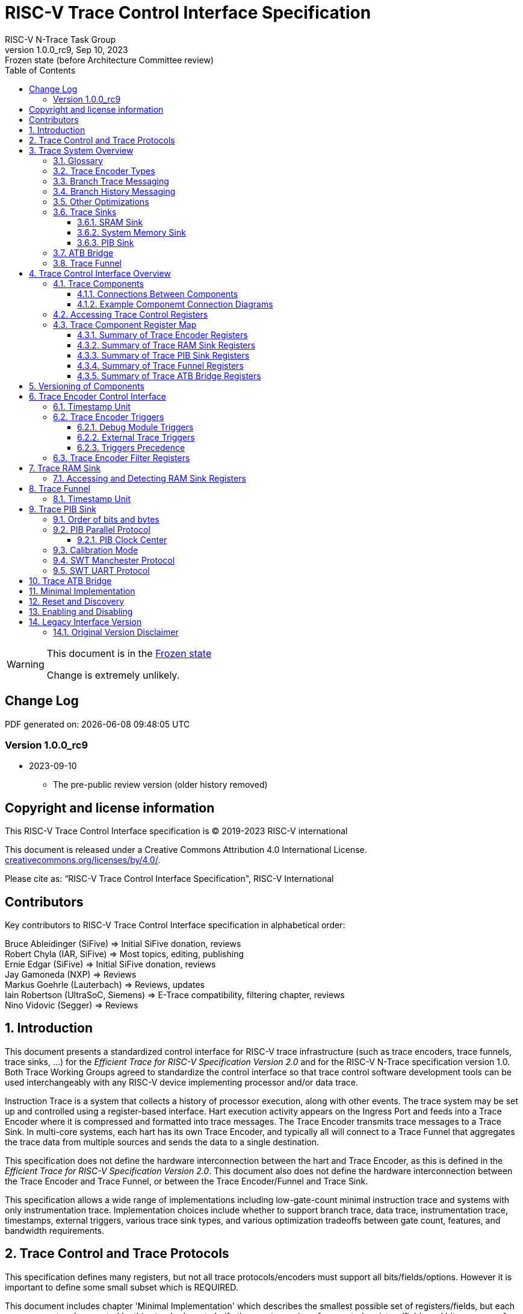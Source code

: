 [[header]]
:description: RISC-V Trace Control Interface
:company: RISC-V.org
:revdate:  Sep 10, 2023
:revnumber: 1.0.0_rc9
:revremark: Frozen state (before Architecture Committee review)
:url-riscv: http://riscv.org
:doctype: book
:preface-title: Preamble
:colophon:
:appendix-caption: Appendix
:title-logo-image: image:docs-resources/images/risc-v_logo.svg[pdfwidth=3.25in,align=center]
// Settings:
:experimental:
:reproducible:
:WaveDromEditorApp: wavedrom-cli
:imagesoutdir: images
:icons: font
:lang: en
:listing-caption: Listing
:sectnums:
:sectnumlevels: 5
:toclevels: 5
:toc: left
:source-highlighter: pygments
ifdef::backend-pdf[]
:source-highlighter: coderay
endif::[]
:data-uri:
:hide-uri-scheme:
:stem: latexmath
:footnote:
:xrefstyle: short 

= RISC-V Trace Control Interface Specification
RISC-V N-Trace Task Group

// Preamble
[WARNING]
.This document is in the link:http://riscv.org/spec-state[Frozen state]
====
Change is extremely unlikely.
====

[preface]
== Change Log

PDF generated on: {localdatetime}

=== Version 1.0.0_rc9
* 2023-09-10
** The pre-public review version (older history removed)

[Preface]
== Copyright and license information

This RISC-V Trace Control Interface specification is © 2019-2023 RISC-V international

This document is released under a Creative Commons Attribution 4.0
International License. +
https://creativecommons.org/licenses/by/4.0/.

Please cite as: “RISC-V Trace Control Interface Specification",  RISC-V International

[Preface]
== Contributors
Key contributors to RISC-V Trace Control Interface specification in alphabetical order: +

Bruce Ableidinger (SiFive) => Initial SiFive donation, reviews +
Robert Chyla (IAR, SiFive) => Most topics, editing, publishing +
Ernie Edgar (SiFive) => Initial SiFive donation, reviews +
Jay Gamoneda (NXP) => Reviews +
Markus Goehrle (Lauterbach) => Reviews, updates +
Iain Robertson (UltraSoC, Siemens) => E-Trace compatibility, filtering chapter, reviews +
Nino Vidovic (Segger) => Reviews

== Introduction

This document presents a standardized control interface for RISC-V trace infrastructure (such as trace encoders, trace funnels, trace sinks, ...) for the _Efficient Trace for RISC-V Specification Version 2.0_ and for the RISC-V N-Trace specification version 1.0. Both Trace Working Groups agreed to standardize the control interface so that trace control software development tools can be used interchangeably with any RISC-V device implementing processor and/or data trace.

Instruction Trace is a system that collects a history of processor execution, along with other events. The trace system may be set up and controlled using a register-based interface. Hart execution activity appears on the Ingress Port and feeds into a Trace Encoder where it is compressed and formatted into trace messages. The Trace Encoder transmits trace messages to a Trace Sink. In multi-core systems, each hart has its own Trace Encoder, and typically all will connect to a Trace Funnel that aggregates the trace data from multiple sources and sends the data to a single destination.

This specification does not define the hardware interconnection between the hart and Trace Encoder, as this is defined in the _Efficient Trace for RISC-V Specification Version 2.0_. This document also does not define the hardware interconnection between the Trace Encoder and Trace Funnel, or between the Trace Encoder/Funnel and Trace Sink.

This specification allows a wide range of implementations including low-gate-count minimal instruction trace and systems with only instrumentation trace. Implementation choices include whether to support branch trace, data trace, instrumentation trace, timestamps, external triggers, various trace sink types, and various optimization tradeoffs between gate count, features, and bandwidth requirements.

== Trace Control and Trace Protocols

This specification defines many registers, but not all trace protocols/encoders must support all bits/fields/options. However it is important to define some small subset which is REQUIRED.

This document includes chapter 'Minimal Implementation' which describes the smallest possible set of registers/fields, but each message protocol supported by this standard must clarify the exact meaning of supported registers/fields and bits as some of them define.

There are two standard trace protocols which will utilize this RISC-V Trace Control Interface:

[#E-Trace Specification]
* link:https://github.com/riscv-non-isa/riscv-trace-spec/releases/download/v2.0rc2/riscv-trace-spec.pdf[Efficient Trace for RISC-V] Specification - it describes RISC-V Trace Ingress Port signals.
** At the moment of this writing this is version 2.0 (ratified May 5-th 2022).

[#N-Trace Specification]
* link:https://github.com/riscv-non-isa/tg-nexus-trace/blob/master/ratified/README.md#100-ratified[RISC-V N-Trace (Nexus-based Trace)] Specification.

This document (together with details provided in any of above documents) should be considered as a complete guideline for particular trace implementation.

NOTE: It is suggested to start from one of documents referenced above as these are master documents referencing other related documents (including this one).

== Trace System Overview

This section briefly describes features of the Trace Encoder and other trace components as background for understanding some of the control interface register fields.

=== Glossary

*Trace Encoder* - Hardware module that accepts execution information from a hart and generates a stream of trace messages/packets.

*Trace Message/Packet* - Depending on protocol different names can be used, but it means the same. It is considered as a continuous sequence of (usually bytes) describing program and/or data flow.

*Trace Funnel* - Hardware module that combines trace streams from multiple Trace Encoders into a single output stream.

*Trace Sink* - Hardware module that accepts a stream of trace messages and records them in memory or forwards them onward in some format.

*Trace Decoder* - Software program that takes a recorded trace (from Trace Sink) and produces readable execution history.

*R* - Denotes read-only bit/field - it does not mean it will return the same value each time when read.

*RW* - Denotes read-write bit/field - value being read may not be the same as what was written as some fields may change their values because of other reasons.

*RW1C* - Denotes bit/field, which can be read but you must write 1 to clear it (writing 0 will be ignored). It is used for sticky status bits to assure that these are cleared by deliberate action (write 1). 

*WARL* - Denotes Write any, read legal bit/field/register. If a non-legal value is written, the written value is converted to a value that is supported. That value should deterministically depend on the illegal written value and the architectural state of the trace sub-system. 

*SD* - Reset value of a field/register is system dependent - these fields should always have the same values at trace component reset. In many cases this may be the only value supported.

*ATB* - Advanced Trace Bus, a protocol described in ARM document IHI0032B. This is one of alternative methods to send the trace (in addition to native Trace Sinks defined in this specification).

*PIB* - Pin Interface Block, a parallel or serial off-chip trace port feeding into a trace probe.

=== Trace Encoder Types

By monitoring the Ingress Port, the Trace Encoder determines when a program flow discontinuity has occurred and whether the discontinuity is inferable or non-inferable. An inferable discontinuity is one for which the Trace Decoder can statically determine the destination, such as a direct branch instruction in which the destination or offset is included in the opcode. Non-inferable discontinuities include all other types as interrupt, exception, and indirect jump instructions.

=== Branch Trace Messaging

Branch Trace Messaging is the simplest form of instruction trace. Each program counter discontinuity results in one trace message, either a Direct or Indirect Branch Message. Linear instructions (or sequences of linear instructions) do not result in any trace messages/packets.

Indirect Branch Messages normally contain a compressed address to reduce bandwidth. The Trace Encoder emits a Branch With Sync Message containing the complete instruction address under certain conditions. This message type is a variant of the Direct or Indirect Branch Message and includes a full address and a field indicating the reason for the Sync.

=== Branch History Messaging

Both the Efficient Trace for RISC-V (E-Trace) Specification and the Nexus standard define systems of messages intended to improve compression by reporting only whether conditional branches are taken by encoding each branch outcome in a single taken/not-taken bit. The destinations of non-inferable jumps and calls are reported as compressed addresses. Much better compression can be achieved, but an Encoder implementation will typically require more hardware.

=== Other Optimizations

Several other optimizations are possible to improve trace compression. These are optional for any Trace Encoder and there should be a way to disable optimizations in case the trace system is used with code that does not follow recommended API rules. Examples of optimizations are a Return-address stack, Branch repetition, Statically-inferable jump, and Branch prediction.

=== Trace Sinks

The Trace Encoder transmits completed messages to a Trace Sink. This specification defines a number of different sink types, all optional, and allows an implementation to define other sink types. A Trace Encoder must have at least one sink attached to it.

NOTE: Trace messages/packets are sequences of bytes. In case of wider sink width, some padding/idle bytes (or additional formatting) may be added by particular sink. Nexus format allows any number of idle bytes between messages.

==== SRAM Sink

The Trace Encoder packs trace messages into fixed-width trace words (usually bytes). These are then stored in a dedicated RAM, typically located on-chip, in a circular-buffer fashion. When the RAM has filled, it may optionally be stopped, or it may wrap and overwrite earlier trace data.

==== System Memory Sink

The Trace Encoder packs trace messages into fixed-width trace words. These are then stored in a range of system memory reserved for trace using a DMA-type bus master in a circular-buffer fashion. When the memory range has been filled, it may optionally be stopped, or it may wrap and overwrite earlier trace data. This type of sink may also be used to transmit trace off-chip through, for example, a PCIe or USB port.

==== PIB Sink

The Trace Encoder sends trace messages to the PIB Sink. Each message is transmitted off-chip (as sequence of bytes) using a specific protocol described later.

=== ATB Bridge

The ATB Bridge transmits bytes of RISC-V trace messages as an ATB bus master.

ATB width is byte aligned (8, 16, 32, 64, 128) which is well matching packet=sequence-of-bytes definition.

=== Trace Funnel

The Trace Encoder may send trace messages to a Trace Funnel. The Funnel aggregates the trace from each of its inputs (either RISC-V Trace Encoder or another Trace Funnel) and sends the combined trace stream to its designated Trace Sink or ATB Bridge, which is one or more of the sink types above.

NOTE: It is assumed that each input to the funnel (Trace Encoder or another Trace Funnel) has a unique message source ID defined (`trTeSrcID` field in the `trTeControl` register).

== Trace Control Interface Overview

The Trace Control interface consists of a set of 32-bit registers. The control interface can be used to set up and control a trace session, retrieve collected trace, and control any trace system components.

=== Trace Components

This specification defines the following trace components:

.*Trace Components*
[cols="15%,28%,18%,~",options="header",]
|===
|*Component Name* |*Component Type (value=symbol)*|*Base Address (symbol)* |*Description*
|Trace Encoder |0x1=TRCOMP_ENCODER|trBaseEncoder|Accepts execution information from a hart (via Trace Ingress Port) and generates a stream of RISC-V trace messages/packets.
|Trace Funnel |0x8=TRCOMP_FUNNEL|trBaseFunnel|Accepts several RISC-V trace message/packet streams (from  multiple Trace Encoder[s] or Trace Funnel[s]) and merges them into a single stream of trace messages/packets.
|Trace RAM Sink |0x9=TRCOMP_RAMSINK|trBaseRamSink|Accepts RISC-V trace messages/packets (from Trace Encoder or Trace Funnel) and stores them into RAM buffer (either dedicated SRAM or System Bus).
|Trace PIB Sink |0xA=TRCOMP_PIBSINK|trBasePibSink|Accepts RISC-V trace messages/packets (from Trace Encoder or Trace Funnel) and sends them via a set of pins (parallel or serial).
|Trace ATB Bridge |0xE=TRCOMP_ATBBRIDGE|trBaseAtbBridge|Accepts RISC-V trace messages/packets (from Trace Encoder or Trace Funnel) and forwards them to ATB bus in a system.
|===

NOTE: This specification is NOT addressing discovery of base addresses of trace components. These base addresses (symbols in above table) must be specified as part of trace tool configuration. Connections between different trace components must be also defined. Future versions of this specification may allow a single base address to be sufficient to access all components in the system.

Each Trace Component is controlled by a set of 32-bit registers occupying up to a 4KB space. Base address of each trace component must be aligned on the 4KB boundary.

Each hart being traced must have its own separate Trace Encoder control component. This also applies to multiple harts that belong to the same core. A system with multiple harts must allow generating messages with a field indicating which hart is responsible for that message.

==== Connections Between Components

Different components must be connected via internal busses and/or FIFO buffers. This specification does not define this interconnect logic, but the following rules must be followed:

* Each component sending a trace message/packet must assure the entire packet can be accepted by the destination component (or pushed into the FIFO buffer).
** Sending a partial packet is NEVER allowed as it will not be possible to process and decode such a trace.
* If a component cannot send an entire message/packet it must wait until it will be possible to do so.
* Tracing is typically required to be non-intrusive, and if the Trace Encoder cannot keep up with the hart it must drop the packet and wait for the receiver to be ready.
** Once trace is allowed to resume it must issue an instruction trace synchronization message/packet so the decoder will be aware that some (unknown) amount of trace has been lost.
** It is advisable to drain the trace pipeline to some hysteresis level before resuming - otherwise a lot of short chunks of trace may be produced.
* Optionally (and if acceptable to the user), the Trace Encoder may be configured to stall the hart in order to avoid packet loss.
* Easiest way to prevent trace overflows is to assure FIFO capable of holding several trace messages/packets is placed AFTER Trace Encoder and/or use wider internal busses to provide more bandwidth.
** Bandwidth at input to the sink must be in general larger than the data being produced.
** Amount of data being generated can be limited by creating tracing windows with the help of triggers.

.*Allowed Connections Between Components*
[cols="20%,20%,~",options="header",]
|===
|*Input* |*Output* |*Description*
|Ingress Port|Trace Encoder|Ingress Port (from hart) providing raw trace trace to be encoded

|Trace Encoder|Trace RAM Sink|Single hart tracing to RAM buffer
|Trace Encoder|Trace PIB Sink|Single hart tracing via pins
|Trace Encoder|Trace ATB Bridge|Single hart tracing to Arm ATB infrastructure
|Trace Encoder|Trace Funnel|Sending trace from single hart to Trace Funnel (to be combined from other RISC-V trace)

|Trace Funnel|Trace Funnel|Sending combined trace from multiple harts to higher level Trace Funnel (to be combined from other RISC-V trace)
|Trace Funnel|Trace RAM Sink|Sending combined trace from multiple harts to RAM buffer
|Trace Funnel|Trace PIB Sink|Sending combined trace from multiple harts via pins
|Trace Funnel|Trace ATB Bridge|Sending combined trace from multiple harts to Arm ATB infrastructure

|Trace ATB Bridge |Arm ATB bus|Sending trace to ATB (to combine RISC-V trace with other Arm components on the system)
|===

NOTE: Sending to Arm ATB infrastructure is allowed (via ATB Bridge), but this specification does not specify how to transport trace data from (possible) Arm components in the system using RISC-V Trace sub-system.
One of possible ways of doing so would be to create a custom trace component, configure it to encapsulate it as custom Nexus trace messages and connect it as input to one of trace funnels.

==== Example Componemt Connection Diagrams 

////
This comment is taken AS-IS from iommu_intro.adoc file
Please in ditaa figures don't use the minus key '-' in your keyboard when
typing text (like 'non-privileged' in the figure below).
'-' is a special character that is used by ditaa to draw lines, not text.
Instead use a different unicode character that looks similar.
The figure below uses the unicode character with code U+2212 instead of the '-'
character of your keyboard (which has the unicode code U+002B).
Note that in your editor both probably look the same, but when rendered by
ditaa/asciidoc the '-' from your keyboard is used to draw a line, while the
alternative looks as a minus symbol.
If you don't know how to type an unicode character in your editor you might
simply copy the '−' character in the 'non−privileged' word from the drawing
below.
Other potential unicode characters might be found in the following links:
- https://www.compart.com/en/unicode/category/Pd
- https://www.compart.com/en/unicode/bidiclass/ES
////

[[fig:trace-topo-single]]
.Simplest trace: Single Hart, Trace Encoder and Trace Sink/Bridge
["ditaa",shadows=false, separation=false, fontsize: 14]
....
+----------------+
| Single Hart    |
|         +----------+    +---------+     +------------+ 
|         |  Trace   |    |  Trace  |     | Trace Sink |
|         | Ingress =====>| Encoder |---->|    or      |
|         |  Port    |    |         |     | ATB Bridge |
|         +----------+    +---------+     +------------+
|                |
+----------------+
....

[[fig:trace-topo-multi]]
.Multi-hart trace: Three harts, three Encoders, single Funnel and single Sink/Bridge
["ditaa",shadows=false, separation=false, fontsize: 14]
....
+-----------+   +---------+
| Hart with |   |  Trace  |
| Ingress   |==>| Encoder |---+
|  Port     |   |         |   |
+-----------+   +---------+   |
                              |
+-----------+   +---------+   |   +--------+     +-------------+ 
| Hart with |   |  Trace  |   +-->| Trace  |     | Trace Sink  |
| Ingress   |==>| Encoder |------>| Funnel |---->|    or       |
|  Port     |   |         |   +-->|        |     | ATB Bridge  |
+-----------+   +---------+   |   +--------+     +-------------+
                              |
+-----------+   +---------+   |
| Hart with |   |  Trace  |   |
| Ingress   |==>| Encoder |---+
|  Port     |   |         |
+-----------+   +---------+
....

[[fig:trace-topo-clusters]]
.Multi-cluster trace: two three-hart clusters with top-level Funnel and Sink/Bridge  
["ditaa",shadows=false, separation=false, fontsize: 14]
....
+-------------------------+
| 3 Harts with 3 Encoders |
|   and local Funnel      |---+
|       (see above)       |   | 
+-------------------------+   |
                              |   +--------+     +-------------+ 
                              +-->| Trace  |     | Trace Sink  |
                                  | Funnel |---->|    or       |
                              +-->| (top)  |     | ATB Bridge  |
                              |   +--------+     +-------------+
+-------------------------+   |
| 3 Harts with 3 Encoders |   | 
|   and local Funnel      |---+
|       (see above)       |
+-------------------------+
....

[[fig:trace-topo-mixed]]
.Local RAM Sink: Three-hart cluster plus extra hart with own RAM Sink (in SRAM mode)
["ditaa",shadows=false, separation=false, fontsize: 14]
....
+-------------------------+
| 3 Harts with 3 Encoders |
|     and local Funnel    |---+
|       (see above)       |   | 
+-------------------------+   |
                              |
+-----------+   +---------+   |   +--------+     +-------------+ 
| Hart with |   |  Trace  |   +-->| Trace  |     | Trace Sink  |
| Ingress   |==>| Encoder |------>| Funnel |---->|    or       |
|  Port     |   |         |---+   | (top)  |     | ATB Bridge  |
+-----------+   +---------+   |   +--------+     +-------------+
                              |
                              v
                      +----------------+ 
                      | Trace RAM Sink |
                      | (in SRAM mode) |
                      +----------------+ 
....

NOTE: In above configuration top Trace Funnel should allow disabling an input from an extra Trace Encoder so trace from 3-hart cluster may go to Trace Sink only and trace from an extra hart may go to Trace RAM Sink only.

=== Accessing Trace Control Registers

For the access method to the trace control registers, it makes a difference whether these registers shall be accessed by an external debug/trace tool, or by an internal debugger running on the chip.

Trace control register access by an external debugger (this is the most common use case):

* External debuggers must be able to access all trace control registers independent of whether the traced harts are running or halted. That is why for external debuggers, the recommended access method for memory-mapped control registers is memory accesses through the RISC-V debug module using SBA (System Bus Access) as defined in the RISC-V Debug Specification.

Trace control register access by an internal debugger:

* Through loads and stores performed by one or more harts in the system. Mapping the control interface into physical memory accessible from a hart allows that hart to manage a trace session independently from an external debugger. A hart may act as an internal debugger or may act in cooperation with an external debugger. Two possible use models are collecting crash information in the field and modifying trace collection parameters during execution. If a system has physical memory protection (PMP), a range can be configured to restrict access to the trace system from hart(s).

NOTE: Additional control path(s) may also be implemented, such as extra JTAG registers or devices, a dedicated DMI debug bus or message-passing network. Such an access (which is NOT based on System Bus) may require custom implementation by trace probe vendors as this specification only mandates probe vendors to provide access via SBA commands.

=== Trace Component Register Map

Each  block of 32-bit registers (for each component) has the following layout:

.*Register Layout for Component*
[cols="10%,25%,15%,~",options="header",]
|===
|*Address Offset* |*Register Name* |*Compliance* |*Description*
|0x000 |tr??Control |Required |Main control register for this trace component
|0x004 |tr??Impl |Required |Trace Implementation information for this trace component
|0x008 |tr??Control2 |Optional |Additional controls for this trace component (can be named differently)
|0x00C |tr??Control3 |Optional |Additional controls for this trace component (can be named differently)
|0x010 - 0xDFF |--|Optional |Additional registers (specific for particular type of component). All not used registers are reserved and should read as 0 and ignore writes.
|0xE00 - 0xFFF |--|Optional |Registers reserved for implementation/vendor specific details. May allow identification of components on a system bus.
|===

WARNING: Each component has a `tr??Active` bit in the `tr??Control` register. Accesses to other registers are unpredictable when the `tr??Active` bit is 0. 

Each trace component has a `tr??Impl` register (at address offset 0x4) where trace component version and trace component type can be identified. This register allows debug tools to verify provided base addresses of components and potentially adjust tool behavior by looking at component versions.

NOTE: Each component may have a different version. Initial version of this specification defines all components to specify component version as 1.0 (major=1, minor=0).

Registers in the 4KB range that are not implemented are reserved and read as 0 and ignore writes.

Most trace control registers are optional. Some WARL fields may be hard-coded to any value (including 0). It allows different implementations to provide different functionality.

Both N-Trace and E-Trace encoders are controlled by the same set of bits/fields in the same 'trTe???' registers - as almost every register/field/bit is optional this provides good flexibility in implementation.

All other trace components are shared between different trace encoders (N-Trace and E-Trace).

==== Summary of Trace Encoder Registers

.*Trace Encoder Registers (trTe??, trTs??)*
[cols="10%,25%,15%,~",options="header",]
|===
|*Address Offset* |*Register Name* |*Compliance* |*Description*
|0x000 |trTeControl |Required |Trace Encoder control register
|0x004 |trTeImpl |Required |Trace Encoder implementation information
|0x008 |trTeInstFeatures |Optional |Extra instruction trace encoder features and trace source IDs
|0x00C |trTeInstFilters|Optional |Determine which filters qualify an instruction trace
4+|*_Data trace control (trTeData??)_*
|0x010 |trTeDataControl |Optional |Data trace control and features
|0x014 - 0x018 |--|Reserved|Reserved for more data trace related registers
|0x01C |trTeDataFilters|Optional |Determine which filters qualify data trace
4+|*_Reserved_*
|0x020 - 0x03F |--|Reserved|Reserved for more registers/sub-components
4+|*_Timestamp control (trTs??)_*
|0x040 |trTsControl |Optional |Timestamp control register
|0x044 |--|Optional |Reserved
|0x048 |trTsCounterLow |Optional |Lower 32 bits of timestamp counter
|0x04C |trTsCounterHigh |Optional |Upper bits of timestamp counter
4+|*_Trigger control (trTeTrig??)_*
|0x050 |trTeTrigDbgControl |Optional |Debug Triggers control register
|0x054 |trTeTrigExtInControl |Optional |External Triggers Input control register
|0x058 |trTeTrigExtOutControl |Optional |External Triggers Output control register
4+|*_Reserved_*
|0x060 - 0x0DF |--|Reserved|Reserved for more registers/sub-components
4+|*_Discovery related_*
|0x0E0 - 0x0FF |trTeDiscovery0.. trTeDiscovery7 |Optional |Protocol dependent configuration/discovery-related registers
4+|*_Reserved_*
|0x100 - 0x3FF |--|Reserved|Reserved for more registers/sub-components
4+|*_Filters & comparators (trTeFilter??, trTeComp??)_*
|0x400 - 0x5FF |trTeFilter?? |Optional |Trace Encoder Filter Registers
|0x600 - 0x7FF |trTeComp?? |Optional |Trace Encoder Comparator Registers
|===

Examples of possible additional sub-components in Trace Encoder are:

* PC Sampling
* Instrumentation Trace

==== Summary of Trace RAM Sink Registers

.*Trace RAM Sink Registers (trRam??)*
[cols="10%,25%,15%,~",options="header",]
|===
|*Address Offset* |*Register Name* |*Compliance* |*Description*
|0x000 |trRamControl |Required |RAM Sink control register
|0x004 |trRamImpl |Required |RAM Sink Implementation information
|0x008 - 0x00F |--|Reserved|Reserved for more control registers
|0x010 |trRamStartLow |Required |Lower 32 bits of start address of circular trace buffer
|0x014 |trRamStartHigh |Optional |Upper bits of start address of circular trace buffer
|0x018 |trRamLimitLow |Required |Lower 32 bits of end address of circular trace buffer
|0x01C |trRamLimitHigh |Optional |Upper bits of end address of circular trace buffer
|0x020 |trRamWPLow |Required |Lower 32 bits of current write location for trace data in circular buffer
|0x024 |trRamWPHigh |Optional |Upper  bits of current write location for trace data in circular buffer
|0x028 |trRamRPLow |Optional |Lower 32 bits of access pointer for trace readback
|0x02C |trRamRPHigh |Optional |Upper bits of access pointer for trace readback
|0x040 |trRamData |Optional |Read/write access to SRAM trace memory (32-bit data)
|0x044 - 0x07F |--|Optional |Reserved for bigger read buffer
|===

==== Summary of Trace PIB Sink Registers

.*Trace PIB Sink Registers (trPib??)*
[cols="10%,25%,15%,~",options="header",]
|===
|*Address Offset* |*Register Name* |*Compliance* |*Description*
|0x000 |trPibControl |Required |Trace PIB Sink control register
|0x004 |trPibImpl |Required |Trace PIB Sink Implementation information
|===

==== Summary of Trace Funnel Registers

.*Trace Funnel Registers (trFunnel??, trTs??)*
[cols="10%,25%,15%,~",options="header",]
|===
|*Address Offset* |*Register Name* |*Compliance* |*Description*
|0x000 |trFunnelControl |Required |Trace Funnel control register
|0x004 |trFunnelImpl |Required |Trace Funnel Implementation information
|0x008 |trFunnelDisInput |Optional |Disable individual funnel inputs
4+|*_Timestamp control (trTs??)_*
|0x040 |trTsControl |Optional |Timestamp control register
|0x044 |--|Reserved|Reserved for extra timestamp control
|0x048 |trTsCounterLow |Optional |Lower 32 bits of timestamp counter
|0x04C |trTsCounterHigh |Optional |Upper bits of timestamp counter
|===

NOTE: Funnels may optionally be a source of timestamp and/or forward timestamp to Trace Encoders in the system. This way several Trace Encoders may share timestamp and trace from several harts may be time-correlated.

==== Summary of Trace ATB Bridge Registers

.*Trace ATB Bridge Registers (trAtbBridge??)*
[cols="10%,25%,15%,~",options="header",]
|===
|*Address Offset* |*Register Name* |*Compliance* |*Description*
|0x000 |trAtbBridgeControl |Required |Trace ATB Bridge control register
|0x004 |trAtbBridgeImpl |Required |Trace ATB Bridge Implementation information
|===

== Versioning of Components

Each component has a `tr??Impl` register, which includes two 4-bit `tr??VerMinor` and `tr??VerMajor` fields. These fields are guaranteed to be present in all future revisions of a standard, so trace tools will be able to discover a component version and act accordingly.

* Value 0 as `tr??VerMajor` is NOT allowed (due to compatibility reasons).
* Different components may report different versions (as some components may be updated more often than others).
* The major version `tr??VerMajor` field should change, when some incompatible (which will break older trace software) change is introduced.
* The minor version `tr??VerMinor` field should change, when change is considered a compatible extension (for example adding a new field) - for that reason software should always write 0 to undefined bits in registers. 
* Version 15.x is reserved for non-compatible version encoding.
* Version n.15 should be used as experimental (in development) implementation.

Versions must be always reported as two decimal numbers __major.minor__ - initial version of this specification is defined as *__1.0__*.

Trace software should handle versions as follows (let's assume hypothetical version 2.3 was defined as current version in moment of release of trace software)

* 0.x => Reject as not supported or generate a warning and handle as legacy version 0.
* 2.3 => Accept silently.
* 2.2 => Accept silently (and trim features or not allow users to set newer features).
* 2.4 => Generate a warning but continue using 2.3 features.
* 2.15 => Generate an "experimental version" warning but continue using 2.3 features.
* 1.x => Generate a warning and continue or reject as an obsolete (referring to last debugger supporting this version).
* 3.x => Abort with an error that this future version is not compatible with existing software and possibly redirect to the tool update page.

NOTE: Displayed messages should report component name, component base address and current and supported version numbers. It is suggested to display the full hexadecimal value of `tr??Impl` register as it may aid in debugging of possibly incorrect/incompatible component configuration.

== Trace Encoder Control Interface

Many features of the Trace Encoder (TE for short) are optional. In most cases, optional features are enabled using a WARL (write any, read legal) register field. A debugger can determine if an optional feature is present by writing to the register field and reading back the result.

.*Register: trTeControl: Trace Encoder Control Register (trBaseEncoder+0x000)*
[cols="5%,30%,~,8%,8%",options="header",]
|===
|*Bit* |*Field* |*Description* |*RW* |*Reset*
|0 |trTeActive |Primary enable/reset for the TE. When 0, the TE may have clocks gated off or be powered
down, and other register locations may be inaccessible. Hardware may take an arbitrarily long time to process power-up and power-down and will indicate completion when the read value of this bit matches what was written. |RW |0

|1 |trTeEnable |*1:* Trace Encoder is enabled. Allows `trTeInstTracing` and `trTeDataTracing` to turn tracing on and off. Setting `trTeEnable` to 0 flushes any queued trace data to the sink or funnel attached to this encoder. This bit can be set to 1 only by direct writing to it. This write of 1 should be done after all other settings are done.|RW |0

|2 |trTeInstTracing |*1:* Instruction trace is being generated. Written from a trace tool (after a write to `trTeEnable`) or controlled by triggers. When `trTeInstTracing=1`, instruction trace data may be subject to additional filtering in some implementations (additional `trTeInstMode` settings). |RW |0

|3 |trTeEmpty |Reads as 1 when all generated trace have been emitted. |R|1
|6-4 |trTeInstMode |
Main instruction trace generation mode +
*0:* Full Instruction trace is disabled, but trace may still emit some records. +
*1-2:* Reserved for subsets of Branch Trace (for example periodic PC sampling). +
*3:* Generate instruction trace using Branch Trace (each taken branch generates a trace message). +
*4-5:* Reserved for subset of Branch History Trace. +
*6:* Generate instruction trace using Branch History Trace (each taken or not taken branch a adds single history bit). +
*7:* Reserved for vendor-defined instruction trace mode.
|WARL|SD
|8-7 |--|Reserved for future modes |--|0
|9 |trTeContext |Send Ownership messages to indicate processor context when scontext, mcontext, v, or prv changes and full context information immediately after all Sync messages. |WARL|SD
|10 |--|Reserved|--|0
|11  |trTeInstTrigEnable |*1:* Allows `trTeInstTracing` to be set or cleared by Trace-on
and Trace-off Debug module or External triggers respectively|WARL|0
|12  |trTeInstStallOrOverflow |Written to 1 by hardware when an overflow message is generated or when the TE requests a hart stall. Clears to 0 at TE reset or when the trace is enabled (`trTeEnable` set to 1). Write 1 to clear. |RW1C|0
|13 |trTeInstStallEna |
*0:* If TE cannot send a message, the message is dropped. The protocol dependent overflow instruction trace synchronization message/packet is generated when the trace is restarted, so the decoder will know that trace is lost and must reset any internal decoder state. +
*1:* If TE cannot send a message, the hart is stalled until it can. With this option execution of instructions by the hart may be intrusively affected, but in many cases it is acceptable.
|WARL|SD
|14 |--|Reserved|--|0

|15 |trTeInhibitSrc |
*0:* Trace source field (of `trTeSrcBits` width) is added to every trace message to indicate which trace encoder generated each message. If `trTeSrcBits` is 0, this bit is not active. +
*1:* Disable source field in trace messages. 
|WARL|SD

|17-16 |trTeInstSyncMode |Select periodic instruction trace synchronization message/packet generation mechanism. At least one non-zero mechanism must be implemented. +
*0:* Off +
*1:* Count trace messages/packets +
*2:* Count hart clock cycles +
*3:* Count instruction half-words (16-bit) +
Once the periodic counter is reached, an instruction trace synchronization message/packet should be generated at the nearest opportunity.|WARL|SD

|19-18 |--|Reserved|--|0

|23-20 |trTeInstSyncMax |The maximum interval (in units determined by `trTeInstSyncMode`) between instruction trace synchronization messages/packets. Generate synchronization when count reaches 2^(`trTeInstSyncMax`+4). If an instruction trace synchronization message/packet is generated for another reason, the internal counter should be reset.|WARL|SD

|26-24 |trTeFormat |
Trace recording format: +
*0:* Format defined by Efficient Trace for RISC-V (E-Trace) Specification +
*1:* N-Trace messages with 6 MDO + 2 MSEO bits +
*2-6:* Reserved for future formats +
*7:* Vendor-specific format
|WARL|SD
|31-27 |--|Reserved|--|0
|===

.*Register: trTeImpl: Trace Encoder Implementation Register (trBaseEncoder+0x004)*
[cols="5%,30%,~,8%,8%",options="header",]
|===
|*Bit* |*Field* |*Description* |*RW* |*Reset*
|3-0 |trTeVerMajor |Trace Encoder Major Version. Value 1 means the component is compliant with this document. Value 0 means legacy version - see 'Legacy Interface Version' chapter at the end. |R| 1
|7-4 |trTeVerMinor |Trace Encoder Minor Version. Value 0 means the component is compliant with this document. |R|0
|11-8 |trTeCompType |Trace Encoder Component Type (Trace Encoder) |R|0x1
|15-12 |--|Reserved for future versions of this standard|--|0
|19-16 |trTeProtocolMajor |Trace Protocol Major Version. 
Value of this field is defined by a document which defines a trace encoding protocol.
|R|SD
|23-20 |trTeProtocolMinor |Trace Protocol Minor Version. 
Value of this field is defined by a document which defines a trace encoding protocol.
|R|SD
|31-24 |--|Reserved for vendor specific implementation details|--|SD
|===

NOTE: `trTeProtocol??` fields are separated from `trTeVer??` as we may have the same control interface, but protocol itself may be extended with new packets/ messages/ fields.

.*Register: trTeInstFeatures: Trace Instruction Features Register (trBaseEncoder+0x008)*
[cols="5%,30%,~,8%,8%",options="header",]
|===
|*Bit* |*Field* |*Description* |*RW* |*Reset*
|0 |trTeInstNoAddrDiff|Do not send differential addresses when set (always full address is sent)|WARL|0
|1 |trTeInstNoTrapAddr|When set, do not sent trap handler address in trap packets|WARL|0
|2 |trTeInstEnSequentialJump|Treat sequentially inferrable jumps as inferable PC discontinuities when set.|WARL|0
|3 |trTeInstEnImplicitReturn|Treat returns as inferable PC discontinuities when returning from a recent call on a stack. Field `trTeInstImplicitReturnMode` below provides more details.|WARL|0
|4 |trTeInstEnBranchPrediction|Branch predictor enabled when set.|WARL|0
|5 |trTeInstEnJumpTargetCache|Jump target cache enabled when set.|WARL|0
|7-6|trTeInstImplicitReturnMode|Defines how the decoder is handling stack of return addresses (if enabled by `trTeInstEnImplicitReturn` bit): +
*0:* Implicit Return mode is not supported or implementation is not reporting how it is implemented. +
*1:* Simple level counting without the return address compare (cheapest to implement, but not recommended as it may lead to incorrect trace in case RTOS or stack unwinding is used). +
*2:* Partial (LSB portion of return address) compare (smaller logic cost than 3 below, but in most cases adequate as chances to have an incorrect return address with same LSB bits is very slim). +
*3:* Full address compare (always assures skipped return addresses are the same as addresses deducted from call instruction). Implementation may take advantage of RAS (Return Address Stack) if implemented by the hart.
|R|SD
|8 |trTeInstEnRepeatedHistory|Enable repeated branch history detection when set.|WARL|0
|9 |trTeInstEnAllJumps|Emit trace message or add history bit for direct unconditional/inferable control flow changes (jumps or calls). Normally these instructions do not generate any trace as the decoder is able to determine the next instruction. Trace will not compress well but timestamp accuracy will be better - may be used when profiling loops.|WARL|0
|10 |trTeInstExtendAddrMSB|When set, allow extension of virtual address MSB bits (RISC-V Sv39/48/57 virtual address modes assume MSB bits to be all identical). Encoding details are trace protocol dependent.|WARL|0
|15-11 |--|Reserved for additional instruction trace control/status bits|--|0
|27-16 |trTeSrcID |This TE source ID. If `trTeSrcBits`>0 and trace source is not disabled by `trTeInhibitSrc`, then trace messages from this TE will all include a trace source field of `trTeSrcBits` bits and all messages from this TE will use this value as trace source field. May be fixed or variable.|WARL|SD
|31-28 |trTeSrcBits |The number of bits in the trace source field (0..12), unless disabled by `trTeInhibitSrc`. May be fixed or variable. Some trace protocols may require that this field is identical for all enabled trace encoders within the same trace stream. |WARL|SD
|===

NOTE: Applicability of different `trTeInst??` fields for each trace encoding protocol is described in a document which defines the protocol (and not all fields are applicable to all protocols).

.*Register: trTeInstFilters: Trace Instruction Filters Register (trBaseEncoder+0x00C)*
[cols="5%,30%,~,8%,8%",options="header",]
|===
|*Bit* |*Field* |*Description* |*RW* |*Reset*
|15-0 |trTeInstFilters |
Determine which filters qualify an instruction trace. If bit *__n__* is a 1 then instructions will be traced when filter *__n__* matches. If all bits are 0, all instructions are traced.
|WARL|0
|31-16 |--|Reserved|--|0
|===

.*Register: trTeDataControl: Data Trace Control Register (trBaseEncoder+0x010)*
[cols="5%,30%,~,8%,8%",options="header",]
|===
|*Bit* |*Field* |*Description* |*RW* |*Reset*
|0 |trTeDataImplemented|Read as 1 if data trace is implemented.|R|SD
|1 |trTeDataTracing |*1:* Data trace is being generated. Written from a trace tool or controlled by triggers. When trTeDataTracing=1, data trace  may be subject to additional filtering in some implementations.|WARL|SD
|2 |trTeDataTrigEnable|Global enable/disable for data trace triggers|WARL|0
|3 |trTeDataStallOrOverflow |Written to 1 by hardware when an overflow message is generated or when the TE requests a hart stall due to data trace. Clears to 0 at TE reset or when the trace is enabled (`trTeEnable` set to 1). Write 1 to clear. |RW1C|0
|4 |trTeDataStallEna |
*0:* If TE cannot send data trace messages, an overflow message is generated when the trace is restarted. +
*1:* If TE cannot send data trace messages, the hart is stalled until it can.
|WARL|0
|5 |trTeDataDrop|Written to 1 by hardware when the data trace packet was dropped (if enabled). Clears to 0 at TE reset or when the trace is enabled (`trTeEnable` set to 1). Write 1 to clear.|RW1C|0
|6 |trTeDataDropEna|*1:* Allow dropping data trace to avoid instruction trace overflows. Setting this bit will not guarantee that instruction trace overflows will not happen.|WARL|0
|15-7 |--|Reserved for additional data trace control/status bits.|--|0
|16 |trTeDataNoValue|Omit data values from data trace packets when set.|WARL|SD
|17 |trTeDataNoAddr|Omit data address from data trace packets when set.|WARL|SD
|19-18 |trTeDataAddrCompress|Data trace address compression selection: +
*0:* Only send full (unmodified) addresses +
*1:* Use XOR compression +
*2:* Use differential compression +
*3:* Dynamically select XOR or differential on a per-packet basis in order to minimize packet length
|WARL|SD
|31-20 |--|Reserved|--|0
|===

NOTE: Applicability of different `trTeData??` fields for each trace encoding protocol is described in a document which defines the protocol (and not all fields are applicable to all protocols).

.*Register: trTeDataFilters: Trace Data Filters Register (trBaseEncoder+0x01C)*
[cols="5%,30%,~,8%,8%",options="header",]
|===
|*Bit* |*Field* |*Description* |*RW* |*Reset*
|15-0 |trTeDataFilters|
Determine which filters qualify data trace. If bit *__n__* is a 1 then data accessed will be traced when filter *__n__* matches. If all bits are 0, all data accesses are traced.
|WARL|0
|31-16 |--|Reserved|--|0
|===

=== Timestamp Unit

Timestamp Unit is an optional sub-component present in either Trace Encoder or Trace Funnel. An implementation may choose from several types of timestamp units: 

* *Internal System* - fixed clock in a system (such as bus clock) is used to increment the timestamp counter
* *Internal Core* - core clock is used to increment the timestamp counter (only applicable to Trace Encoders)
* *Shared* - shares timestamp with another Trace Encoder or Trace Funnel
* *External* - accepts a binary timestamp value from an outside source such as ARM CoreSight(TM) trace

Implementations may have no timestamp, one timestamp type, or more than one type. The WARL field trTsType is used to determine the system capability and to set the desired type.

The width of the timestamp is implementation-dependent, typically 40 or 48 bits (40 bit timestamp will overflow every 4.7 minutes assuming 1GHz timestamp clock).

In a system with Funnels, typically all the Funnels are built with a Timestamp Unit. The top-level Funnel is the source of the timestamp (Internal System or External) and all the Encoders and other Funnels have a Shared timestamp. This assures that all timestamps in the system are the same and trace from different harts may be time-correlated. To perform the forwarding function, the mid-level Funnels must be programmed with `trFunnelActive` = 1 (which is natural as all trace messages must pass through that funnel).

An Internal Timestamp Unit may include a prescaler divider, which can extend the range of a narrower timestamp and uses less power but has less resolution.

In a system with an Internal Core timestamp counter (implemented in Trace Encoder associated with a hart), it may be desirable to stop the counter when the hart is halted by a debugger. An optional control bit is provided for this purpose, but it may or may not be implemented.

.*Register: trBaseEncoder/Funnel+0x040 trTsControl: Timestamp Control Register*
[cols="5%,30%,~,8%,8%",options="header",]
|===
|*Bit* |*Field* |*Description* |*RW* |*Reset*
|0 |trTsActive |Primary reset/enable for timestamp unit |RW |0
|1 |trTsCount |Internal timestamp only. *1:* counter runs, *0:* counter stopped |RW |0
|2 |trTsReset |Internal timestamp only. Write 1 to reset the timestamp counter |W1 |0
|3 |trTsRunInDebug |Internal Core timestamp only. *1:* counter runs when hart is halted (in debug mode), *0:* stopped |WARL|0
|6-4 |trTsType a|
Type of Timestamp unit +
*0:* None +
*1:* External +
*2:* Internal System +
*3:* Internal Core +
*4:* Shared +
*5-7:* Vendor-specific type
|WARL|SD
|7 |--|Reserved|--|0
|9-8 |trTsPrescale |Internal timestamp only. Prescale timestamp clock by 2^2n (1, 4, 16, 64). |WARL|0
|14-10 |--|Reserved|--|0
|15 |trTsEnable |Global enable for timestamp field in trace messages/packets (for Trace Encoder only). |WARL|0
|23-16 | |System-dependent fields to control what message/packet types include timestamp fields. |WARL|0
|29-24 |trTsWidth |Width of timestamp in bits (0..63)|R|SD
|31-30 |--|Reserved|--|0
|===

.*Register: trTsCounterLow: Timestamp Counter Lower Bits (trBaseEncoder/Funnel+0x048)*
[cols="5%,30%,~,8%,8%",options="header",]
|===
|*Bit* |*Field* |*Description* |*RW* |*Reset*
|31-0 |trTsCounterLow |Lower 32 bits of timestamp counter. |R|0
|===

.*Register: trTsCounterHigh: Timestamp Counter Upper Bits (trBaseEncoder/Funnel+0x04C)*
[cols="5%,30%,~,8%,8%",options="header",]
|===
|*Bit* |*Field* |*Description* |*RW* |*Reset*
|31-0 |trTsCounterHigh |Upper bits of timestamp counter, zero-extended. |R|0
|===

=== Trace Encoder Triggers

==== Debug Module Triggers

Debug triggers are signals from the hart that a trigger (breakpoint or watchpoint) was hit, but the action associated with that trigger is a trace-related action. Action identifiers 2-5 are reserved for trace actions in the RISC-V Debug Spec, where triggers are defined. Actions 2-4 are defined by the Efficient Trace for RISC-V (E-Trace) Specification. The desired action is written to the action field of the Match Control mcontrol CSR (0x7a1). Not all harts support trace actions; the debugger should read back mcontrol CSR after setting one of these actions to verify that the option exists.

.*Debug Trigger Actions*
[cols="15%,~",options="header",align=center,width=80%]
|===
|*Action (from debug spec)* |*Effect*
|0 |Breakpoint exception
|1 |Debug exception
|2 |*Trace-on action*

When `trTeInstTrigEnable` = 1 it will start instruction tracing (`trTeInstTracing` -> 1).

When `trTeDataTrigEnable` = 1 it will start data tracing (`trTeDataTracing` -> 1). 
|3 |*Trace-off action*

When `trTeInstTrigEnable` = 1 it will stop instruction tracing (`trTeInstTracing` -> 0).

When `trTeDataTrigEnable` = 1 it will stop data tracing (`trTeDataTracing` -> 0). 
|4 |*Trace-notify action*

It will cause the encoder to generate a packet with the current PC (and possibly timestamp).

If trace is not active (`trTeInstTracing` = 0) it should be ignored.
|5 |*Vendor-specific action* (optional)
|===

If there are vendor-specific features that require control, the `trTeTrigDbgControl` register is used. 

.*Register: trTeTrigDbgControl: Debug Trigger Control Register (trBaseEncoder+0x050)*
[cols="5%,30%,~,8%,8%",options="header",]
|===
|*Bit* |*Field* |*Description* |*RW* |*Reset*
|31-0 |trTeTrigDbgControl |Vendor-specific trigger setup |WARL|0
|===

==== External Trace Triggers

The TE may be configured with up to 8 external trigger inputs for controlling trace. These are in addition to the external triggers present in the Debug Module when Halt Groups are implemented. The specific hardware signals comprising an external trigger are implementation-dependent.

External Trigger Outputs may also be present. A trigger out may be generated by trace starting, trace stopping, a watchpoint, or by other system-specific events.

.*Register: trTeTrigExtInControl: External Trigger Input Control Register (trBaseEncoder+0x054)*
[cols="5%,30%,~,8%,8%",options="header",]
|===
|*Bit* |*Field* |*Description* |*RW* |*Reset*
|3-0 |trTeTrigExtInAction0 a|
Select action to perform when external trigger input 0 fires. If external trigger input 0 does not exist, then its action is fixed at 0. +
*0:* No action +
*1:* Reserved +
*2:* *Trace-on action*. When `trTeInstTrigEnable` = 1 it will start instruction tracing (`trTeInstTracing` -> 1). When `trTeDataTrigEnable` = 1 it will start data tracing (`trTeDataTracing` -> 1). +
*3:* *Trace-off action*. When `trTeInstTrigEnable` = 1 it will stop instruction tracing (`trTeInstTracing` -> 0). When `trTeDataTrigEnable` = 1 it will stop data tracing (`trTeDataTracing` -> 0). +
*4:* *Trace-notify action*. It will cause the encoder to generate a packet with the current PC (and possibly timestamp). If trace is not active (`trTeInstTracing` = 0) it should be ignored. +
*5-15:* Reserved +
|WARL|0
|31-4 |trTeTrigExtInAction *__n__* |Select actions (as defined for bits 3-0) for external trigger input *__n__* (1..7). If an external trigger input does not exist, then its action is fixed at 0. |WARL|0
|===

.*Register: trTeTrigExtOutControl: External Trigger Output Control Register (trBaseEncoder+0x058)*
[cols="5%,30%,~,8%,8%",options="header",]
|===
|*Bit* |*Field* |*Description* |*RW* |*Reset*
|3-0 |trTeTrigExtOutEvent0 a|
Bitmap to select which event(s) cause external trigger 0 output to fire. If external trigger output 0 does not exist, then all bits are fixed at 0. Bits 2 and 3 may be fixed at 0 if the corresponding feature is not implemented. +
*Bit 0:* Start trace transition (`trTeInstTracing` 0 -> 1) will fire the trigger. +
*Bit 1:* Stop trace transition (`trTeInstTracing` 1 -> 0) will fire the trigger. +
*Bit 2-3:* Vendor-specific event (optional)
|WARL|0
|31-4 |trTeTrigExtOutEvent *__n__* |Select events for external trigger output *__n__* (1..7). If an external trigger output does not exist, then its event bits are fixed at 0 |WARL|0
|===

==== Triggers Precedence

It is implementation-dependent what happens when debug triggers or external triggers with conflicting actions occur simultaneously or if debug triggers or external triggers occur too frequently to process.

=== Trace Encoder Filter Registers

All registers with offsets 0x400 .. 0x7FC are reserved for additional trace encoder filter options (context, addresses, modes, etc.).

Trace encoder filters are an optional feature that can be used to control the generated trace in various ways.

The registers below divide the filter logic into filters and comparators to provide maximum flexibility at low cost. The number of filters and comparators depends on the system. Each filter unit can specify filtering against instruction and optionally against data trace inputs from the hart. When filter __i__ is implemented, the registers `trTeFilter__i__Control` and `trTeInstFilters` must be implemented to enable it. And to apply filter __i__ to the data trace, the `trTeDataFilters` register must also be present. And if a match bit in the `trTeFilter__i__Control` register can be set to 1 (= enabling a filter option), the corresponding register from the bit's description must have a valid value. Each of the mentioned comparator units is actually a pair of comparators (primary and secondary, or P and S), so a limited range can be matched with a single comparator unit if needed.

NOTE: Filter and comparator registers refer to values of some signals (as *priv*, *itype*, *ecause*, *dtype*, '*dsize*, ...) available on Trace Ingress Port. See E-Trace specification for details of encoding of these values.

.*Register: trTeFilter??: Trace Encoder Filter Registers (trBaseEncoder+0x400..0x5FF)*
[cols="10%,35%,14%,~",options="header",]
|===
|*Address Offset*   |*Register Name*  |*Compliance* |*Description*
|0x400 + 0x20*__i__ |trTeFilter__i__Control |Optional |Filter _i_ control
|0x404 + 0x20*__i__ |trTeFilter__i__MatchInst |Optional |Filter _i_ instruction match control
|0x408 + 0x20*__i__ |trTeFilter__i__MatchEcause |Optional |Filter _i_ Ecause match control
|0x40C + 0x20*__i__ |--| Optional |Reserved
|0x410 + 0x20*__i__ |trTeFilter__i__MatchValueImpdef |Optional |Filter _i_ impdef value
|0x414 + 0x20*__i__ |trTeFilter__i__MatchMaskImpdef |Optional |Filter _i_ impdef mask
|0x418 + 0x20*__i__ |trTeFilter__i__MatchData |Optional |Filter _i_ Data trace match control
|0x41C + 0x20*__i__ |--|Optional |Reserved
|===

.*Register: trTeComp??: Trace Encoder Comparator Registers (trBaseEncoder+0x600..0x6FF)*
[cols="10%,35%,14%,~",options="header",]
|===
|0x600 + 0x20*__j__ |trTeComp__j__Control |Optional |Comparator _j_ control
|0x604 + 0x20*__j__ |--|Optional |Reserved
|0x608 + 0x20*__j__ |--|Optional |Reserved
|0x60c + 0x20*__j__ |--|Optional |Reserved
|0x610 + 0x20*__j__ |trTeComp__j__PmatchLow |Optional |Comparator _j_ primary match (bits 31:0)
|0x614 + 0x20*__j__ |trTeComp__j__PmatchHigh |Optional |Comparator _j_ primary match (bits 63:32)
|0x618 + 0x20*__j__ |trTeComp__j__SmatchLow |Optional |Comparator _j_ secondary match (bits 31:0)
|0x61C + 0x20*__j__ |trTeComp__j__SmatchHigh |Optional |Comparator _j_ secondary match (bits 63:32)
|===

.*Register: trTeFilter__i__Control : Filter _i_ Control Register (trBaseEncoder+0x400 + 0x20__i__)*
[cols="5%,30%,~,8%,8%",options="header",]
|===
|*Bit* |*Field* |*Description* |*RW* |*Reset*
|0     |trTeFilterEnable | Overall filter enable for filter #__i__|WARL|0 
|1     |trTeFilterMatchPrivilege | 
When set, match privilege levels specified by `trTeFilterMatchChoicePrivilege` field for filter #__i__.
|WARL|0
|2     |trTeFilterMatchEcause | 
When set, start matching from exception cause codes specified by `trTeFilterMatchChoiceEcause` field for filter #__i__, and
stop matching upon return from the 1st matching exception.
|WARL|0
|3     |trTeFilterMatchInterrupt | 
When set, start matching from a trap with the interrupt level codes specified by 
`trTeFilterMatchValueInterrupt` field for filter #__i__, and stop matching upon return from the 1st matching trap.
|WARL|0
|4     |trTeFilterMatchComp1 | 
When set, the output of the comparator selected by `trTeFilterComp1` must be true in order for the filter to match.
|WARL|0
|7-5   |trTeFilterComp1 |
Specifies the comparator unit to use for the 1st comparison.
|WARL|SD
|8     |trTeFilterMatchComp2 | 
When set, the output of the comparator selected by `trTeFilterComp2` must be true in order for the filter to match.
|WARL|0
|11-9  |trTeFilterComp2 |
Specifies the comparator unit to use for the 2nd comparison.
|WARL|SD
|12    |trTeFilterMatchComp3 | 
When set, the output of the comparator selected by `trTeFilterComp3` must be true in order for the filter to match.
|WARL|0
|15-13 |trTeFilterComp3 |
Specifies the comparator unit to use for the 3rd comparison.
|WARL|SD
|16    |trTeFilterMatchImpdef | 
When set, match *impdef* values as specified by `trTeFilterMatchValueImpdef` and 
`trTeFilterMatchMaskImpdef` fields for filter #__i__.
|WARL|0
|23-17 |--|Reserved|--|0
|24    |trTeFilterMatchDtype | 
When set, match *dtype* values as specified by `trTeFilterMatchChoiceDtype` field for filter #__i__.
|WARL|0
|25    |trTeFilterMatchDsize | 
When set, match *dsize* values as specified by `trTeFilterMatchChoiceDsize` field for filter #__i__.
|WARL|0
|31-26 |--|Reserved|--|0
|===

.*Register: trTeFilter__i__MatchInst : Filter _i_ Instruction Match Control Register (trBaseEncoder+0x404 + 0x20__i__)*
[cols="5%,30%,~,8%,8%",options="header",]
|===
|*Bit* |*Field* |*Description* |*RW* |*Reset*
|7-0   |trTeFilterMatchChoicePrivilege | 
When `trTeFilterMatchPrivilege` field for filter #__i__ is set, match all privilege
levels for which the corresponding bit is set. For example, if bit N is 1, then match if the *priv* value is N
|WARL|SD 
|8     |trTeFilterMatchValueInterrupt |
When `trTeFilterMatchInterrupt` field for filter #__i__ is set, match *itype* of 2 or 1 depending on whether this bit is 1 or 0
respectively.
|WARL|SD 
|31-9 |--|Reserved|--|0
|===

.*Register: trTeFilter__i__MatchEcause : Filter _i_ Ecause Match Control Register (trBaseEncoder+0x408 + 0x20__i__)*
[cols="5%,30%,~,8%,8%",options="header",]
|===
|*Bit* |*Field* |*Description* |*RW* |*Reset*
|31-0   |trTeFilterMatchChoiceEcause | 
When `trTeFilterMatchEcause` field for filter #__i__ is set, match all excepion causes for which the corresponding bit is set. For
example, if bit N is 1, then match if the *ecause* is N.
|WARL|SD 
|===

.*Register: trTeFilter__i__MatchValueImpdef : Filter _i_ Impdef Match Value Register (trBaseEncoder+0x410 + 0x20__i__)*
[cols="5%,30%,~,8%,8%",options="header",]
|===
|*Bit* |*Field* |*Description* |*RW* |*Reset*
|31-0   |trTeFilterMatchValueImpdef | 
When `trTeFilterMatchimpdef` field for filter #__i__ is set, match if
(*impdef* & `trTeFilterMatchMaskImpdef`) ==
(`trTeFilterMatchValueImpdef` & `trTeFilterMatchMaskImpdef`.
|WARL|SD 
|===

.*Register: trTeFilter__i__MatchMaskImpdef : Filter _i_ Impdef Match Mask Register (trBaseEncoder+0x414 + 0x20__i__)*
[cols="5%,30%,~,8%,8%",options="header",]
|===
|*Bit* |*Field* |*Description* |*RW* |*Reset*
|31-0   |trTeFilterMatchMaskImpdef | 
When `trTeFilterMatchimpdef` field for filter #__i__ is set, match if
(*impdef* & `trTeFilterMatchMaskImpdef`) ==
(`trTeFilterMatchValueImpdef` & `trTeFilterMatchMaskImpdef`.
|WARL|SD 
|===

.*Register: trTeFilter__i__MatchData : Filter _i_ Data Match Control Register (trBaseEncoder+0x418 + 0x20__i__)*
[cols="5%,30%,~,8%,8%",options="header",]
|===
|*Bit* |*Field* |*Description* |*RW* |*Reset*
|15-0   |trTeFilterMatchChoiceDtype | 
When `trTeFilterMatchDtype` field for filter #__i__ is set, match all data access types
for which the corresponding bit is set. For example, if bit N is 1, then match if the *dtype* value is N.
|WARL|SD 
|23-16  |trTeFilterMatchChoiceDsize |
When `trTeFilterMatchDsize` field for filter #__i__ is set, match all data access sizes
for which the corresponding bit is set. For example, if bit N is 1, then match if the *dsize* value is N.
|WARL|SD 
|31-24 |--|Reserved|--|0
|===

.*Register: trTeComp__j__Control : Comparator _j_ Control Register (trBaseEncoder+0x600 + 0x20__j__)*
[cols="5%,30%,~,8%,8%",options="header",]
|===
|*Bit* |*Field* |*Description* |*RW* |*Reset*
|1-0   |trTeCompPInput | 
Determines which input to compare against the primary comparator. +
*0:* *iaddr* +
*1:* *context* +
*2:* *tval* +
*3:* *daddr*
|WARL|SD 
|3-2   |trTeCompSInput | Determines which input to compare against the secondary comparator.  Same encoding as `trTeCompPInput`. |WARL|SD
|6-4   |trTeCompPFunction |
Selects the primary comparator function.  Primary result is true if input selected via `trTeCompPInput` is: +
*0:* equal to `trTeCompPMatch` +
*1:* not equal to `trTeCompPMatch` +
*2:* less than to `trTeCompPMatch` +
*3:* less than or equal to `trTeCompPMatch` +
*4:* greater than to `trTeCompPMatch` +
*5:* greater than or equal to `trTeCompPMatch` +
*6:* Result always false (input ignored).  Prime latch to 1 if `trTeCompMatchMode` is 3 +
*7:* Result always true (input ignored)
|WARL|SD
|7 |--|Reserved|--|0
|10-8   |trTeCompSFunction |
Selects the secondary comparator function.  Secondary result is true if input selected via `trTeCompSInput` is: +
*0:* equal to `trTeCompSMatch` +
*1:* not equal to `trTeCompSMatch` +
*2:* less than to `trTeCompSMatch` +
*3:* less than or equal to `trTeCompSMatch` +
*4:* greater than to `trTeCompSMatch` +
*5:* greater than or equal to `trTeCompSMatch` +
*6:* Result always true (input ignored).  Use `trTeCompSMatch` as a mask for `trTeCompPMatch` +
*7:* Result always true (input ignored)
|WARL|SD
|11 |--|Reserved|--|0
|13-12   |trTeCompMatchMode |
Selects the match condition used to assert the overall comparator output +
*0:* primary result true +
*1:* primary and secondary result both true: (P && S) +
*2:* Either primary or secondary result does not match: !(P && S) +
*3:* Set when primary result is true and continue to assert until instruction after secondary result is true
|WARL|SD
|14   |trTeCompPNotify | 
Generate a trace packet explicitly reporting the address
of the final instruction in a block that causes a
primary match (requires `trTeCompPInput` to be 0). This is also
known as a watchpoint.
|WARL|SD
|15   |trTeCompSNotify | 
Generate a trace packet explicitly reporting the address
of the final instruction in a block that causes a
secondary match (requires `trTeCompSInput` to be 0). This is also
known as a watchpoint.
|WARL|SD
|31-16 |--|Reserved|--|0
|===

.*Register: trTeComp__j__PMatchLow : Comparator _j_ Primary match (low) Register (trBaseEncoder+0x610 + 0x20__j__)*
[cols="5%,30%,~,8%,8%",options="header",]
|===
|*Bit* |*Field* |*Description* |*RW* |*Reset*
|31-0   |trTeCompPMatchLow | 
The match value for the primary comparator (bits 31:0).
|WARL|SD 
|===

.*Register: trTeComp__j__PMatchHigh : Comparator _j_ Primary match (high) Register (trBaseEncoder+0x614 + 0x20__j__)*
[cols="5%,30%,~,8%,8%",options="header",]
|===
|*Bit* |*Field* |*Description* |*RW* |*Reset*
|31-0   |trTeCompPMatchHigh | 
The match value for the primary comparator (bits 63:32).
|WARL|SD 
|===

.*Register: trTeComp__j__SMatchLow : Comparator _j_ Secondary match (low) Register (trBaseEncoder+0x618 + 0x20__j__)*
[cols="5%,30%,~,8%,8%",options="header",]
|===
|*Bit* |*Field* |*Description* |*RW* |*Reset*
|31-0   |trTeCompSMatchLow | 
The match value for the secondary comparator (bits 31:0).
|WARL|SD 
|===

.*Register: trTeComp__j__SMatchHigh : Comparator _j_ Secondary match (high) Register (trBaseEncoder+0x61C + 0x20__j__)*
[cols="5%,30%,~,8%,8%",options="header",]
|===
|*Bit* |*Field* |*Description* |*RW* |*Reset*
|31-0   |trTeCompSMatchHigh | 
The match value for the secondary comparator (bits 63:32).
|WARL|SD 
|===

== Trace RAM Sink

Trace RAM Sink may be instantiated or configured to support storing trace into dedicated SRAM or system memory. SRAM mode is using dedicated local memory inside of RAM sink, while system memory mode (SMEM mode) is accessing memory via system bus (care should be taken to not overwrite application code or data - it is usually done by reserving part of system memory for trace). Dedicated SRAM memory must be read via dedicated `trRamData` register, while memory in SMEM mode should be read as any other memory on system bus - for example using SBA (System Bus Access) access mode as defined in the RISC-V Debug Specification.

Trace data is placed in memory in LSB order (first byte of trace packet/data is placed on LSB).

Be aware that in case trace memory wraps around some protocols may require additional synchronization data - it is usually done by periodically generating a sequence of alignment synchronization bytes which cannot be part of any valid packet. Specification of each trace protocol must define it.

.*Register: trRamControl: Trace RAM Sink Control Register (trBaseRam+0x000)*
[cols="5%,30%,~,8%,8%",options="header",]
|===
|*Bit* |*Field* |*Description* |*RW* |*Reset*
|0 |trRamActive |Primary enable/reset for Trace RAM Sink. When 0, the Trace RAM Sink may have clocks gated off or be powered
down, and other register locations may be inaccessible. Hardware may take an arbitrarily long time to process power-up and power-down and will indicate completion when the read value of this bit matches what was written. |RW |0
|1 |trRamEnable |*1:* Trace RAM Sink enabled. Setting `trRamEnable` to 0 flushes any queued trace data to memory (idle bytes/packet may be appended after the last message/packet to assure memory access alignment).
Enabling trace CANNOT change any of `trRamStart/Limit/WP/RP??` registers. Disabling trace may update `trRamWP??` as a result of flushing.|RW |0
|2 |--|Reserved|--|0
|3 |trRamEmpty |Reads 1 when Trace RAM Sink internal buffers are empty, which means that all trace data is flushed.|R|1
|4 |trRamMode |
*0:* This RAM Sink will operate in SRAM mode +
*1:* This RAM Sink will operate in SMEM mode
|WARL|SD
|7-5 |--|Reserved|--|0
|8 |trRamStopOnWrap |*1:* Disable storing trace to RAM (`trRamEnable` -> 0) when the circular buffer gets full.|WARL|0
|10-9 |trRamMemFormat |
*0:* Memory is formatted as plain bytes +
*1-2:* Reserved for future formats +
*3:* Reserved for custom memory format
|WARL|SD
|11 |--|Reserved|--|0
|14-12 |trRamAsyncFreq |
*0:* Alignment synchronization packets disabled (may be the only choice for some protocols) +
*1-7:* Different levels of alignment synchronization (bigger number, bigger distance). +
Details should be defined in definition of each trace protocol.
|WARL|SD
|31-15 |--|Reserved|--|0
|===

.*Register: trRamImpl: Trace RAM Sink Implementation Register (trBaseRamSink+0x004)*
[cols="5%,30%,~,8%,8%",options="header",]
|===
|*Bit* |*Field* |*Description* |*RW* |*Reset*
|3-0 |trRamVerMajor |Trace RAM Sink Component Major Version. Value 1 means the component is compliant with this document. |R|1
|7-4 |trRamVerMinor |Trace RAM Sink Component Minor Version. Value 0 means the component is compliant with this document. |R|0
|11-8 |trRamCompType |Trace RAM Sink Component Type (RAM Sink) |R|0x9
|12 |trRamHasSRAM |This RAM Sink supports SRAM mode|R|SD
|13 |trRamHasSMEM |This RAM Sink supports SMEM (System Memory) mode|R|SD
|23-14 |--|Reserved for future versions of this standard|--|0
|31-24 |--|Reserved for vendor specific implementation details|--|SD
|===

NOTE: Single RAM Sink may support both SRAM and SMEM modes, but not both of them may be enabled at the same time. It is also possible to have more than one RAM Sink in a system.

.*Register: trRamStartLow: Trace RAM Sink Start Register (trBaseRamSink+0x010)*
[cols="5%,30%,~,8%,8%",options="header",]
|===
|*Bit* |*Field* |*Description* |*RW* |*Reset*
|1-0 |--|Always 0 (two LSB of 32-bit address)|R|0
|31-2 |trRamStartLow |Byte address of start of trace sink circular buffer. It is always aligned on at least a 32-bit/4-byte boundary. An SRAM sink will usually have `trRamStartLow` fixed at 0. |WARL|Undef or fixed to 0
|===

For a bus with an address larger than 32-bit, corresponding `High` registers define the MSB part of such a larger address. 

.*Register: trRamStartHigh: Trace RAM Sink Start High Bits Register (trBaseRamSink+0x014)*
[cols="5%,30%,~,8%,8%",options="header",]
|===
|*Bit* |*Field* |*Description* |*RW* |*Reset*
|31-0 |trRamStartHigh |High order bits (63:32) of `trRamStart` register. |WARL|Undef
|===

.*Register: trRamLimitLow: Trace RAM Sink Limit Register (trBaseRamSink+0x018)*
[cols="5%,30%,~,8%,8%",options="header",]
|===
|*Bit* |*Field* |*Description* |*RW* |*Reset*
|1-0 |--|Always 0 (two LSB of 32-bit address)|R|0
|31-2 |trRamLimitLow |Highest absolute 32-bit part of address of trace circular buffer. The `trRamWP` register is reset to `trRamStart` after a trace word has been written to this address. |WARL|Undef
|===

.*Register: trRamLimitHigh: Trace RAM Sink Limit High Bits Register (trBaseRamSink+0x01C)*
[cols="5%,30%,~,8%,8%",options="header",]
|===
|*Bit* |*Field* |*Description* |*RW* |*Reset*
|31-0 |trRamLimitHigh |High order bits (63:32) of `trRamLimit` register. |WARL|Undef
|===

.*Register: trRamWPLow: Trace RAM Sink Write Pointer Register (trBaseRamSink+0x020)*
[cols="5%,30%,~,8%,8%",options="header",]
|===
|*Bit* |*Field* |*Description* |*RW* |*Reset*
|0 |trRamWrap |Set to 1 by hardware when `trRamWP` wraps. It is only set to 0 if `trRamWPLow` is written|WARL|0
|1 |--|Always 0 (bit B1 of 32-bit address)|R|0
|31-2 |trRamWPLow |Absolute 32-bit part of address in trace sink memory where next trace message will be written. Fixed to a natural boundary. After a trace word write occurs while `trRamWP` = `trRamLimit`, `trRamWP` is set to `trRamStart`.|WARL|Undef
|===

.*Register: trRamWPHigh: Trace RAM Sink Write Pointer High Bits Register (trBaseRamSink+0x024)*
[cols="5%,30%,~,8%,8%",options="header",]
|===
|*Bit* |*Field* |*Description* |*RW* |*Reset*
|31-0 |trRamWPHigh |High order bits (63:32) of `trRamWP` register.|WARL|Undef
|===

.*Register: trRamRPLow: Trace RAM Sink Read Pointer Register (trBaseRamSink+0x028)*
[cols="5%,30%,~,8%,8%",options="header",]
|===
|*Bit* |*Field* |*Description* |*RW* |*Reset*
|1-0 |--|Always 0 (two LSB of 32-bit address)|R|0
|31-2 |trRamRPLow |Absolute 32-bit part of address in trace circular memory buffer visible through `trRamData`. `trRamRP` auto-increments following an access to `trRamData`. After a trace word read occurs while `trRamRP` = `trRamLimit`, `trRamRP` is set to `trRamStart`. Required for SRAM mode and optional for SMEM mode. |WARL|Undef
|===

.*Register: trRamRPHigh: Trace RAM Sink Read Pointer High Bits Register (trBaseRamSink+0x02C)*
[cols="5%,30%,~,8%,8%",options="header",]
|===
|*Bit* |*Field* |*Description* |*RW* |*Reset*
|31-0 |trRamRPHigh |High order bits (63:32) of `trRamRP` register.|WARL|Undef
|===

.*Register: trRamData: Trace RAM Sink Data Register (trBaseRamSink+0x040)*
[cols="5%,30%,~,8%,8%",options="header",]
|===
|*Bit* |*Field* |*Description* |*RW* |*Reset*
|31-0 |trRamData |Read (and optional write) value for trace sink memory access. SRAM is always accessed by 32-bit words through this path regardless of the actual width of the sink memory. Required for SRAM mode and optional for SMEM mode. |R or RW |Undef
|===

NOTE: When trace capture was wrapped around (`trRamWrap` = 1) beginning of trace is not available and oldest packets/messages in the trace buffer (starting at address in `trRamWP`) will be most likely not complete. Trace decoders must look for the start of a message. Also when trace is stopped on wrap around, the very last message recorded in trace memory may not be complete.

Implementations when a trace buffer in system memory will be bigger than 4GB is desired will be unlikely, so in most cases trace tools would not need to use `trRamWPHigh` and `trRamRPHigh` registers.

Table below shows typical Trace RAM Sink configurations. Implementing other configurations is not suggested as trace tools may not support it without adjustments.

.*Typical Trace RAM Sink Configurations*
[cols="10%,15%,30%,15%,15%,15%",options="header",]
|===
|*Mode*      |*trRamStart* |*trRamLimit* |*trRamWP* |*trRamRP* |*trRamData*
|SRAM        |0 |Hard coded to max size (2^M) at reset, but can be possibly trimmed|Required  |Required |Required
|SMEM Generic |Any (2^N aligned) |Any (`trRamStart` + 2^M - A) - must be set by trace tool |Required  |Not implemented|Not implemented
|SMEM Fixed   |Fixed (2^N aligned) |Fixed to max size at reset (`trRamStart` + 2^N - A), but can be possibly trimmed |Required  |Not implemented|Not implemented
|===

NOTE: Value `A` means alignment which depends on memory access width. If we have memory access width of 32-bits, A=4 and value of `trRamLimit` register should be 0x...FC. Some implementations may impose bigger alignment of trace data (to allow more efficient transfer rates) for SMEM mode. For SRAM mode `A` must be 4 as access to trace via `trRamData` is always 32-bits wide.

=== Accessing and Detecting RAM Sink Registers 

Trace tool should start interacting with Trace RAM Sink by releasing RAM Sink from reset by setting `trRamActive` = 1 and waiting for this bit to be set. After that it should verify `trRamEmpty` = 1, read `trRamImpl` and verify `trRamCompType` and `trRamVer??` fields. Values of `trRamHasSRAM/SMEM` fields will provide main types of RAM Sink being implemented.

Later `trRamMode` should be set (depending on desired RAM Sink mode). It is important to set this field first as other registers may behave differently for SRAM and SMEM modes.

In SRAM mode, the trace memory is dedicated for trace storage and `trRamStart??` registers should be settable (usually both not implemented and return 0). `trRamLimitLow` registers may be either hardcoded (to reflect physical SRAM size) or writable (allowing trimming RAM size allowing faster wrap-around or sharing same memory with some other components in the system).

Detection of valid ranges of each `trRamStart??` and `trRamLimit??` registers should be performed by writing 0 and 0xFFFFFFFF.
After setting 0, the lowest possible value must be set. After setting 0xFFFFFFFF the highest possible value must be set. If the highest value for `trRamStartHigh` or `trRamLimitHigh` is 0, it means the register is NOT implemented.

Some implementations may provide different limits for different start addresses, so the trace tool should always set `trRamStart??` registers first - this option can be used when a particular implementation has two different RAM regions (each with different physical memory size).

Not every value may be settable in `trRamStart/Limit` registers. Value written may be trimmed (for example aligned on a particular 2^N boundary) and a trace tool should verify values being written. In case accepted values are different from what was provided by the user, a message should be printed which may allow the user to adjust (possbly suboptimal) settings.

Registers `trRamStart??` and `trRamLimit??` are usually set at the beginning of a debug/trace session and never changed. 

IMPORTANT: In SMEM mode (`trRamMode` = 1) trace tool should never set `trRamStart??` and `trRamLimit??` registers outside of range provided by the user as otherwise raw trace being written to memory may corrupt running code and/or data or stack. This type of errors may be very difficult to diagnose as in complex system code (or data) being overwritten by trace may be used way, way later after actual corruption was made.

Having both `trRamStart/Limit??` registers set, the tool should try to set `trRamRP??` to the same value as `trRamLimit??`. If it is settable it means that the `trRamData` register should be used to read the trace. Otherwise collected trace must be read using normal, physical memory accesses (in range defined by `trRamStart/Limit??` registers).

Before enabling RAM Trace Sink (by setting `trRamEnable` = 1) the trace tool should set `trRamWP??` registers (usually to the same values as in `trRamStart??` register). Enabling trace must NOT change any of `trRamStart/Size/WP/RP??` registers. Just after the trace is enabled `trRamWP??` may change as a result of trace being added to trace memory.

After trace is enabled and active (`trRamEnable` = 1 or `trRamEmpty` = 0), the trace tool should NOT write any of `trRamStart/Limit/WP??` registers.

Setting `trRamRP` and reading `trRamData` may be attempted while trace is active, but support for reading SRAM trace while trace is active may not always be implemented. In such a case write to `trRamRP` must be ignored and `trRamData` read must not advance `trRamRP`. Reading the trace in the SMEM mode via normal memory reads is always allowed.

NOTE: Even if reading trace (while trace is active) is implemented, circular trace buffer may be overwritten even several times, so values being read by `trRamData` will be of no use. However when trace is started/stopped by infrequent triggers, reading SRAM trace may be useful. However the very last packet in memory may be incomplete as the last trace word may be buffered inside (and `trRamEmpty` = 0 will be observed).

NOTE: Trace RAM Sink may implement writing trace by writing to `trRamData`, but this mode is usable only for testing, so will most likely not be implemented. Trace tool is not required to support writing to the `trRamData` register.


== Trace Funnel

The Trace Funnel combines messages/packets from multiple sources into a single trace stream. It is implementation-dependent how many incoming messages/packets are accepted before it is switching to another input cycle and in what order. But a continuous stream of messages/packets at one input cannot cause other inputs to not be handled. Most fair implementation would be to process just a single message/packet from each input in round-robin fashion.

.*Register: trFunnelControl: Trace Funnel Control Register (trBaseFunnel+0x000)*
[cols="5%,30%,~,8%,8%",options="header",]
|===
|*Bit* |*Field* |*Description* |*RW* |*Reset*
|0 |trFunnelActive |Primary enable/reset for trace funnel. When 0, the Trace Funnel may have clocks gated off or be powered
down, and other register locations may be inaccessible. Hardware may take an arbitrarily long time to process power-up and power-down and will indicate completion when the read value of this bit matches what was written. |RW |0
|1 |trFunnelEnable |*1:* Trace Funnel enabled. Setting `trFunnelEnable` to 0 flushes any queued trace data to output.|RW |0
|2 |--|Reserved|--|0
|3 |trFunnelEmpty |Reads 1 when Trace Funnel internal buffers are empty |R|1
|31-4 |--|Reserved|--|0
|===

.*Register: trFunnelImpl: Trace Funnel Implementation Register (trBaseFunnel+0x004)*
[cols="5%,30%,~,8%,8%",options="header",]
|===
|*Bit* |*Field* |*Description* |*RW* |*Reset*
|3-0 |trFunnelVerMajor |Trace Funnel Component Major Version. Value 1 means the component is compliant with this document. |R|1
|7-4 |trFunnelVerMinor |Trace Funnel Component Minor Version. Value 0 means the component is compliant with this document. |R|0
|11-8 |trFunnelCompType |Trace Funnel Component Type (Trace Funnel) |R|0x8
|23-12 |--|Reserved for future versions of this standard|--|0
|31-24 |--|Reserved for vendor specific implementation details|--|SD
|===

.*Register: trFunnelDisInput: Disable Individual Funnel Inputs (trBaseFunnel+0x008)*
[cols="5%,30%,~,8%,8%",options="header",]
|===
|*Bit* |*Field* |*Description* |*RW* |*Reset*
|15-0 |trFunnelDisInput |*1:* Funnel input #n is disabled (incoming messages are ignored).|WARL|0
|31-16 |--|Reserved|--|0
|===

NOTE: `trFunnelDisInput` register is optional. When not implemented (or never set) it will read as 0, which means that all inputs are always enabled. When implemented, it can be set to 0xFFFF to detect which inputs maybe disabled in that trace funnel. Disabling inputs is needed when a single trace encoder may provide output to more than one possible active destination/sink. This register can be also used by trace tools to easily configure a trace in complex systems. Without the ability to disable individual funnel inputs, the trace tool must assure all trace sources which should not be traced are disabled.

=== Timestamp Unit

Trace Funnel may optionally include Timestamp Unit. It is described inside of the Trace Encoder chapter above.

== Trace PIB Sink

Trace data may be sent to chip pins through an interface called the Pin Interface Block (PIB). This interface typically operates at a few hundred MHz and can sometimes be higher with careful constraints and board layout or by using LVDS or other high-speed signal protocol. PIB may consist of just one signal and in this configuration may be called SWT (Serial-Wire Trace). Alternative configurations include a trace clock (TRC_CLK) and  1/2/4/8/16 parallel trace data signals (TRC_DATA) timed to that trace clock. WARL register fields are used to determine specific PIB capabilities.

The modes and behavior described here are intended to be compatible with trace probes available in the market.

*PIB Register Interface*

.*Register: trPibControl: PIB Sink Control Register (trBasePib+0x000)*
[cols="5%,30%,~,8%,8%",options="header",]
|===
|*Bit* |*Field* |*Description* |*RW* |*Reset*
|0 |trPibActive |Primary enable/reset for PIB Sink component. When 0, the PIB Sink may have clocks gated off or be powered
down, and other register locations may be inaccessible. Hardware may take an arbitrarily long time to process power-up and power-down and will indicate completion when the read value of this bit matches what was written. |RW |0
|1 |trPibEnable |
*0:* PIB does not accept input but holds output(s) at idle state defined by pibMode. +
*1:* Enable PIB to generate output
|RW |0
|2 |--|Reserved|--|0
|3 |trPibEmpty |Reads 1 when PIB internal buffers are empty |R|1
|7-4 |trPibMode |Select mode for output pins. Allowed values are described in the `Allowed PIB Configurations` table below.|WARL|0
|8 |trPibClkCenter |In parallel modes, adjust TRC_CLK timing to the center of the bit period. This can be set only if `trPibMode` selects one of the parallel protocols. Optional. |WARL|SD
|9 |trPibCalibrate |Set this to 1 to generate a repeating calibration pattern to help tune a probe's signal delays, bit rate, etc. The calibration pattern is described below. Optional. |WARL|0
|11-10 |--|Reserved|--|0
|14-12 |trPibAsyncFreq |
*0:* Alignment synchronization packets disabled (may be the only choice for some protocols) +
*1-7:* Different levels of alignment synchronization (bigger number, bigger distance). +
Details should be defined in definition of each trace protocol.
|WARL|SD
|15 |--|Reserved|--|0
|31-16 |trPibDivider |Timebase selection for the PIB module. The input clock is divided by `trPibDivider` + 1. PIB data is sent at either this divided rate or 1/2 of this rate, depending on `trPibMode`. Width is implementation-dependent. 
After the PIB reset value of this pin should be set to safe setting for a particular SoC. Trace tools may set smaller values in order to utilize higher bandwidth. 
|WARL|SD 
|===

.*Register: trPibImpl: Trace PIB Implementation Register (trBasePib+0x004)*
[cols="5%,30%,~,8%,8%",options="header",]
|===
|*Bit* |*Field* |*Description* |*RW* |*Reset*
|3-0 |trPibVerMajor |Trace PIB Sink Component Major Version. Value 1 means the component is compliant with this document. |R|1
|7-4 |trPibVerMinor |Trace PIB Sink Component Minor Version. Value 0 means the component is compliant with this document. |R|0
|11-8 |trPibCompType |Trace PIB Sink Component Type (PIB Sink) |R|0xA
|23-12 |--|Reserved for future versions of this standard|--|0
|31-24 |--|Reserved for vendor specific implementation details|--|SD
|===

Software can determine what modes are available by attempting to write each mode setting to the WARL field `trPibMode` and reading back to see if the value was accepted.

.*Allowed PIB Configurations*
[cols="40%,20%,20%,20%",options="header",align=center,width=80%]
|===
|*Mode* |*trPibMode* |*trPibClkCenter* |*Bit rate*
|Off |0 |X |--
|SWT Manchester |4 |X |1/2
|SWT UART |5 |X |1
|TRC_CLK + 1 TRC_DATA |8 |0 |1
|TRC_CLK + 2 TRC_DATA |9 |0 |1
|TRC_CLK + 4 TRC_DATA |10 |0 |1
|TRC_CLK + 8 TRC_DATA |11 |0 |1
|TRC_CLK + 16 TRC_DATA |12 |0 |1
|TRC_CLK + 1 TRC_DATA |8 |1 |1/2
|TRC_CLK + 2 TRC_DATA |9 |1 |1/2
|TRC_CLK + 4 TRC_DATA |10 |1 |1/2
|TRC_CLK + 8 TRC_DATA |11 |1 |1/2
|TRC_CLK + 16 TRC_DATA |12 |1 |1/2
|===

Since the PIB supports many different modes, it is necessary to follow a particular programming sequence:

* Activate the PIB by setting `trPibActive`.
* Set the `trPibMode`, `trPibDivider`, `trPibClkCenter`, and `trPibCalibrate` fields. This will set the TRC_DATA outputs to the quiescent state (whether that is high or low depends on `trPibMode`) and start TRC_CLK running.
* Activate the receiving device, such as a trace probe.  Allow time for PLL to sync up, if using a PLL with a parallel PIB mode.
* Set `trPibEnable`.  This enables the PIB to generate output either immediately (calibration mode) or when the Trace Encoder or Trace Funnel begins sending trace messages/packets.

=== Order of bits and bytes

* Trace messages/packets are considered as sequences of bytes and are always transmitted with LSB bits/bytes first.
* In 16-bit mode the first byte of message/packet is transmitted on LSB bits #0-#7 and second/odd byte will be transmitted on MSB bits#8-#15.
* Idle sequences (no message/packet to be sent) are transmitted between messages.
** Idle sequence depends on trace protocol and must be defined in a way allowing detection of the start of first byte of message/packet following the idle sequence. 
** Idle sequences are defined in documents where trace protocols are defined.

=== PIB Parallel Protocol

Traditionally, off-chip trace has used this protocol. There are a number of parallel data signals (TRC_DATA0..15) and one continuously-running trace clock (TRC_CLK). The data rate of several parallel signals can be much higher than either of the serial-wire protocols.

This protocol is oriented to send full, variable length trace messages/packets rather than fixed-width trace words. 

When a message start is detected, this sample and possibly the next few (depending on the width of TRC_DATA) are collected until a complete byte has been received. Bytes are transmitted LSB first, with TRC_DATA[0] representing the LSB in each beat of data. The receiver continues collecting bytes until a complete message has been received. The criteria for this depends on the trace format. After the last byte of a message, the data signals may then go to their idle state or a new message may begin in the next bit period.

==== PIB Clock Center

The trace clock, TRC_CLK, normally has edges coincident with the TRC_DATA edges. Typically, a trace probe will delay trace data or use a PLL to recover a sampling clock that is twice the frequency of TRC_CLK and shifted 90 degrees so that its rising edges occur near the center of each bit period. If the PIB implementation supports it, the debugger can set `trPibClkCenter` to change the timing of TRC_CLK so that there is a TRC_CLK edge at the center of each bit period on TRC_DATA. Note that this option cuts the data rate in half relative to normal parallel mode and still requires the probe to sample TRC_DATA on both edges of TRC_CLK.

This example shows 8-bit parallel mode with `trPibClkCenter` = 0 transmitting a 5-byte message/packet followed by a 2-byte message/packet.

image:./RISC-V-Trace-Control-Interface-images/pib-ref0.png[image]

And an example showing 8-bit parallel mode transmitting a 4-byte packet with `trPibClkCenter` = 1  

image:./RISC-V-Trace-Control-Interface-images/pib-ref1.png[image]

=== Calibration Mode

In optional calibration mode, the PIB transmits a repeating pattern. Probes can use this to automatically tune input delays due to skew on different PIB signal lines and to adjust to the transmitter's data rate (`trPibDivider` and `trPibClkCenter`). Calibration patterns for each mode are listed below. 

.*PIB Calibration Patters*
[cols="25%,30%,~",options="header",align=center,width=95%]
|===
|*Mode* |*Calibration Bytes* |*Wire Sequence*
|UART, Manchester |AA 55 00 FF |alternating 1/0, then all 0, then all 1
|1-bit parallel |AA 55 00 FF |alternating 1/0, then all 0, then all 1
|2-bit parallel |66 66 CC 33 |2, 1, 2, 1, 2, 1, 2, 1, 0, 3, 0, 3, 3, 0, 3, 0
|4-bit parallel |5A 5A F0 0F |A, 5, A, 5, 0, F, F, 0
|8-bit parallel |AA 55 00 FF |AA, 55, 00, FF
|16-bit parallel |AA AA 55 55 00 00 FF FF|AAAA, 5555, 0000, FFFF
|===

NOTE: Calibration mode may be used even by probes which do not support calibration of trace just to assure trace routing on PCB is correct and PIB is correctly enabled. It may be also possible to use calibration mode to check trace signal routing from SoC using scope or logic analyzer.

=== SWT Manchester Protocol

In this mode, the PIB outputs complete trace messages encapsulated between a start bit and a stop bit. Each bit period is divided into 2 phases and the sequential values of the TRC_DATA[0] pin during those 2 phases denote the bit value. Bits of the message are transmitted LSB first. The idle state of TRC_DATA[0] is low in this mode.

.*Manchester Encoding Patterns*
[cols="~,~,~",options="header",align=center,width=40%]
|===
|*Bit* |*Phase 1* |*Phase 2*
|start |1 |0
|logic 0 |0 |1
|logic 1 |1 |0
|stop/idle |0 |0
|===

image:./RISC-V-Trace-Control-Interface-images/swt-manchester.jpg[image]

=== SWT UART Protocol

In UART protocol, the PIB outputs bytes of a trace message encapsulated in a 10-bit packet consisting of a low start bit, 8 data bits, LSB first, and a high stop bit. Another packet may begin immediately following the stop bit or there may be an idle period between packets. When no data is being sent, TRC_DATA[0] is high in this mode.

image:./RISC-V-Trace-Control-Interface-images/swt-uart.jpg[image]

== Trace ATB Bridge

Some SoCs may have an Advanced Trace Bus (ATB) infrastructure to manage trace produced by other components. In such systems, it is feasible to route RISC-V trace output to the ATB through an ATB Bridge. This module manages the interface to ATB, generating ATB trace records that encapsulate RISC-V trace produced by the Trace Encoder or Trace Funnel. There is a control register that includes trace on/off control and a field allowing software to set the Trace Source ID to be used on the ATB. This Trace Source ID allows software to extract RISC-V trace from the combined trace. This interface is compatible with AMBA 4 ATB v1.1.

.*Register: trAtbBridgeControl: ATB Bridge Control Register (trAtbBridgeBase+0x000)*
[cols="5%,30%,~,8%,8%",options="header",]
|===
|*Bit* |*Field* |*Description* |*RW* |*Reset*
|0 |trAtbBridgeActive |Primary enable for the ATB Bridge. When 0, the ATB Bridge may have clocks gated off or be powered
down, and other register locations may be inaccessible. Hardware may take an arbitrarily long time to process power-up and power-down and will indicate completion when the read value of this bit matches what was written. |RW |0
|1 |trAtbBridgeEnable |*1:* ATB Bridge enabled. Setting `trAtbBridgeEnable` to 0 flushes any queued trace data to ATB.|RW |0
|2 |--|Reserved|--|0
|3 |trAtbBridgeEmpty |Reads 1 when ATB Bridge internal buffers are empty |R|1
|7-4 |--|Reserved|--|0
|14-8 |trAtbBridgeID |ID of this node on ATB. Values of 0x00 and 0x70-0x7F are reserved by the ATB specification and should not be used. |RW |0
|31-15 |--|Reserved|--|0
|===

.*Register: trAtbBridgeImpl: ATB Bridge Implementation Register (trAtbBridgeBase+0x004)*
[cols="5%,30%,~,8%,8%",options="header",]
|===
|*Bit* |*Field* |*Description* |*RW* |*Reset*
|3-0 |trAtbBridgeVerMajor |ATB Bridge Component Major Version. Value 1 means the component is compliant with this document. |R|1
|7-4 |trAtbBridgeVerMinor |ATB Bridge Component Minor Version. Value 0 means the component is compliant with this document. |R|0
|11-8 |trAtbBridgeCompType |ATB Bridge Component Type (ATB Bridge) |R|0xE
|14-12 |trAtbBridgeAsyncFreq |
*0:* Alignment synchronization packets disabled (may be the only choice for some protocols) +
*1-7:* Different levels of alignment synchronization (bigger number, bigger distance). +
Details should be defined in definition of each trace protocol.
|WARL|SD
|23-15 |--|Reserved for future versions of this standard|--|0
|31-24 |--|Reserved for vendor specific implementation details|--|SD
|===

An implementation determines the data widths of the connection from the Trace Encoder or Trace Funnel and of the ATB port.

== Minimal Implementation

This (non-normative) chapter gives an of what needs to be done to put together complete RISC-V trace implementation without getting familiar with every detail of every register.

*Minimal General Registers/Fields*

These requirements are applicable to the entire trace sub-system.

* One `Trace Encoder` per hart being traced is required.
* At least one of Trace RAM or Trace PIB sinks or Trace ATB Bridge is required as the final destination of an encoded RISC-V trace.
** Implementations providing custom transport only are NOT considered fully compliant with this specification as custom trace tools will be needed.
* Each trace component in a system is required to implement `tr??Control` and `tr??Impl` registers.
** `tr??Active` bit must be settable to 0 or 1, although reset itself is NOT required.
** `tr??Enable` bit must be settable to 0 or 1 and must support flushing (if applicable) when changed from 1 to 0.
** `tr??Empty` bit must read as 0 when the trace component has some trace data internally buffered (if trace component it not buffering any trace data, this bit may be hard-coded to 1).
** `tr??VerMajor`, `tr??VerMinor` and `tr??CompType` must be implemented.

*Minimal Trace Encoder Register/Fields*

* Bit `trTeInstTracing` must be implemented (to start/stop instruction trace output from Trace Encoder).
* One of `trTeInstMode` = 3 (Branch Trace) or 6 (History Trace) must be implemented (can be a hard-coded value).
* At least one of the non-0 values of `trTeInstSyncMode` must be settable (or hard-coded).
* Field `trTeFormat` must correspond to implemented trace protocol (0 for E-Trace or 1 for N-Trace).
* Fields `trTeProtocolMajor` and `trTeProtocolMinor` must return versions of implemented protocol.
* All other registers/fields/bits may be tied to 0.

*Minimal Trace RAM Sink Register/Fields*

SRAM mode only:

* Bit `trRamHasSRAM` must be tied to 1 and `trRamMode` must be tied to 0. 
* Bit `trRamWrap` must be implemented.
* Register `trRamLimitLow` must be implemented, but can be hard coded to value '2^M-4' (address 0x..FC).
* Register `trRamWPLow` must at least accept a write of 0.
* Register `trRamRPLow` must accept any 32-bit aligned value in inclusive range < 0 .. `trRamLimitLow` >.
** If width of access to SRAM is wider than 32-bits any 32-bit aligned value of `trRamRP` must be allowed and reads must be buffered.
* Register `trRamData` must be implemented for reading only.
* All other registers/fields/bits may be tied to 0.

SMEM mode only:

* Bit `trRamHasSMEM` must be tied to 1 and `trRamMode` must be tied to 1.
* Bit `trRamWrap` must be implemented.
* Register `trRamStart` must be implemented, but can be hard coded to value '2^N' (address 0x..00).
* Register `trRamLimit` must be implemented, but can be hard coded to value '2^N + 2^M-4' (address 0x..FC).
* Registers `trRamWP` must accept any 32-bit aligned value in inclusive range < `trRamStart` .. `trRamLimit` >.
* All other registers/fields/bits may be tied to 0.

*Minimal Trace PIB Sink Register/Fields*

It is hard to define required mode as it depends on SoC bandwidth requirements and capabilities, but some general guidance may be provided.

* 4-bit mode is supported by most (if not all) trace probes and less expensive MIPI20 connectors can be used.
** 1-bit and 2-bit modes should be only used when there are critical constraints on the number of MCU pins. Not all trace probes may support these modes. 
* Serial mode should be only considered when either limited trace is required or cores run slowly. Not all trace probes may support this mode and max allowed speeds may vary.
** Manchester encoding is self-synchronizing and may provide a more reliable trace. However UART mode may provide better bandwidth. It is suggested to support both.
* 8-bit and 16-bit modes will provide better bandwidth, but require a more expensive Mictor connector and only more advanced trace probe models may support it.
* It is suggested to provide as fast as possible trace logic clock, and allow a trace tool to set the divider in the `trPibDivider` field.
* For TRC_CLK frequencies higher than 50MHz, it is suggested to provide a calibration mode.
** If possible implement `trPibClkCenter` for better flexibility.

*Minimal ATB Bridge Register/Fields*

* Field `trAtbBridgeID` must be settable by trace tool (hard-coded ID may not be handled by all trace tools).

== Reset and Discovery

This chapter describes what trace tools should do to reset and discover trace features. 

IMPORTANT: Trace tools must be provided with base addresses of all trace components.

There are several (independent) reset bits defined by this specification

* `trTeActive` - reset for Trace Encoder component (this will disable encoder from single hart)
* `trFunnelActive` - reset for Trace Funnel component
* `trPibActive` - reset for PIB component (resets Pin Interface Block only)
* `trRamActive` - reset for RAM component (resets RAM Sink only)
* `trAtbBridgeActive` - resets ATB Bridge component (resets ATB Bridge interface)

These reset bits should (when kept low) reset most of other registers/fields/bits to defined reset values.

Releasing components from reset may take time - debug tools should monitor (with reasonable timeout) if the appropriate bit actually changed from 0 to 1. Other fields/bits should remain unchanged (as were set during reset).

NOTE: Some of the reset values are defined as `SD` (system dependent) and these values should reset as well and each time to the same value as would be after power-up.

NOTE: Some bigger registers (holding RAM addresseses) may not reset - debugger is expected to write to them before enabling trace. These registers have `Undef` in reset the field. It should not prevent some implementations from resetting these.

Reset and Discovery should be performed as follows:

* Reset the component by setting `tr??Active` = 0.
* Read-back and wait until `tr??Active` = 0 is read.
* Save `tr??Control` register as it holds all reset values (it may prevent a trace tool to do read-modify operation later).
* Release from reset by setting `tr??Active` = 1 and wait for `tr??Active` = 1 to be read (to confirm component is not in reset). 

IMPORTANT: When performing a write which is setting `tr??Active` = 1, no other bits should be changed. 

* Handle `tr??VerMinor/Major` as described in 'Versioning of Components' chapter.
** If `tr??VerMajor` is 0 (for Trace Encoder component) either handle it as legacy version 0 or abort with an error.
* Read `tr??Impl` and compare `tr??ComType` field with expected value.
* Set some WARL fields and read back to discover supported component configuration - make sure the component is NOT enabled (by setting `tr??Enable` = 1) by mistake.
* Configure some initial values in all needed registers/fields. Read-back each one to assure these are set properly.

As we are dealing with several independent components, it is important to assure that the component which is in reset (or powered down) is keeping its outputs on safe values, so garbage trace data is not emitted.

In general it is safer to power-up and enable components starting from sinks/bridges, followed by Funnel and Encoder as last. Each implementation should test this sequence.

== Enabling and Disabling

Enabling should work as follows:

* Release all needed components from reset by setting `tr??Active` = 1 as described above.
* Set desired mode and verify if that mode is set (regardless of discovery results).
* For RAM Sink:
** Setup needed addresses (if possible and desired) as these may not reset.
* For PIB Sink:
** Calibrate PIB (if possible and desired).
** Start physical trace capture (trace probe dependent).
* Configure RAM Sink/PIB Sink/ATB Bridge in appropriate mode.
** Verify if a particular mode is set.
* Set main enable for RAM Sink/PIB Sink/ATB Bridge component by setting `tr??Enable` = 1.
** Read back and wait for confirmation (`tr??Enable` = 1).
* Enable Trace Funnel[s] in the same way.
* Configure and Enable Trace Encoder[s] in the same way (last should be write of `trTeEnable` = 1 followed by read to verify that it is set).
* Either  manually set `trTeInstTracing=1` and/or `trTeDataTracing=1` bits or set triggers to start the trace.
* Start hart[s] to be traced (hart could be already running as well - in this case trace will be generated in the moment when `trTeInstTracing` or `trTeDataTracing` bit is set).
* Periodically read `trTeControl` for status of trace (as it may stop by itself due to triggers).
** If RAM Sink was configured with `trRamStopOnWrap` = 1, read `trRamEnable` to see if RAM capture was stopped. 

NOTE: Discovery may not be necessary to enable and test the trace during development of SoC. However discovery must be possible and should be tested by SoC designer - this is necessary for trace tools to work with that SoC without any customization.

NOTE: Trace tools may verify a particular setting once per session, so subsequent starts of trace may be faster.

NOTE: Trace tools should provide configuration settings allowing more verbose logging mode during discovery and initialization, so potential compatibility issues may be solved.

Disabling the trace should work as follows:

* It is essential to disable the trace from encoders associated with stopped harts as entering debug mode is NOT flushing any trace pipelines.
* Disable and flush trace starting from Encoders, then Funnels and finally Sinks or Bridges.
** Set `tr??Enable` = 0 and wait for `tr??Enable` = 0 and `tr??Empty` = 1 for each trace component.
** It is important to do it in that order as otherwise data may be lost.
* Stop physical capture if PIB sink was enabled (trace probe dependent).
* Read the trace.
** For RAM Trace Sink read `trRamWP` - depending on `trRamWrap` bit, you may read trace from two ranges.
** For RAM Trace Sink in SRAM mode, set `trRamRP` and read `trRamData` multiple times.
** For RAM Trace Sink in SMEM mode, read trace from system memory using memory read.
** For PIB Trace Sink read trace from trace probe.
** For ATB Bridge, read trace using Coresight components (ETB/TMC/TPIU).

Decoding trace

* Decoder (in most cases) must have an access to code which is running on device either by reading it from device or from a file containing the code (binary/hex/srec/ELF).
* The trace collected by trace probes can be read and decoded while a trace is being captured (this is called trace streaming mode).
** There is no guarantee that the last trace packet is completed until the trace is properly flushed and disabled.
* Decoding of the trace should never affect code being traced.

== Legacy Interface Version

Value of `trTeVerMajor` as 0 means this is the original version of this interface.

Initially this specification was kept somewhat compatible, but after the split of components into 4K regions it was hard to list all changes.

In general the migration path from 'ver 0' (for both IP providers and tool vendors) should not be hard as the main concepts remain.

The best reference for this is the original donation from SiFive:

https://lists.riscv.org/g/tech-nexus/files/RISC-V-Trace-Control-Interface-Proposed-20200612.pdf

IMPORTANT: Not all trace tools may support legacy version 0. But all such tools should reject the version 0 with a very clear message.

=== Original Version Disclaimer

This document was converted to ADOC from original proposal by SiFive hosted here:

https://lists.riscv.org/g/tech-nexus/files/RISC-V-Trace-Control-Interface-Proposed-20200612.pdf

Here is original disclaimer  from this PDF document:

Document Version 20200612

Copyright (C) 2020 SiFive, Inc.

This document is released under a Creative Commons Attribution 4.0 International License

https://creativecommons.org/licenses/by/4.0/

You are free to copy and redistribute the material in any medium or format.

You may remix, transform, and build on the material for any purpose, including commercial.

No warranties are implied.


